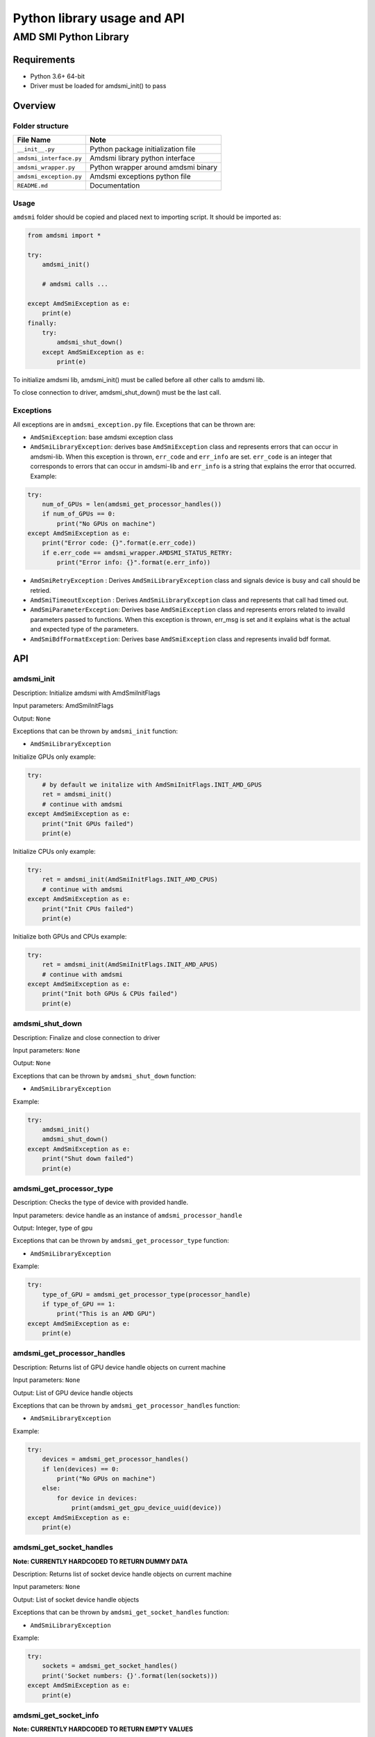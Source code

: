 .. metadata::
   :description: Explore AMD SMI's Python library. Learn about its API and basic usage.
   :keywords: command, line, interface, tool

****************************
Python library usage and API
****************************

AMD SMI Python Library
======================

Requirements
------------

-  Python 3.6+ 64-bit
-  Driver must be loaded for amdsmi_init() to pass

Overview
--------

Folder structure
~~~~~~~~~~~~~~~~

======================= ===================================
File Name               Note
======================= ===================================
``__init__.py``         Python package initialization file
``amdsmi_interface.py`` Amdsmi library python interface
``amdsmi_wrapper.py``   Python wrapper around amdsmi binary
``amdsmi_exception.py`` Amdsmi exceptions python file
``README.md``           Documentation
======================= ===================================

Usage
~~~~~

``amdsmi`` folder should be copied and placed next to importing script.
It should be imported as:

.. code:: python

   from amdsmi import *

   try:
       amdsmi_init()

       # amdsmi calls ...

   except AmdSmiException as e:
       print(e)
   finally:
       try:
           amdsmi_shut_down()
       except AmdSmiException as e:
           print(e)

To initialize amdsmi lib, amdsmi_init() must be called before all other
calls to amdsmi lib.

To close connection to driver, amdsmi_shut_down() must be the last call.

Exceptions
~~~~~~~~~~

All exceptions are in ``amdsmi_exception.py`` file. Exceptions that can
be thrown are:

-  ``AmdSmiException``: base amdsmi exception class
-  ``AmdSmiLibraryException``: derives base ``AmdSmiException`` class
   and represents errors that can occur in amdsmi-lib. When this
   exception is thrown, ``err_code`` and ``err_info`` are set.
   ``err_code`` is an integer that corresponds to errors that can occur
   in amdsmi-lib and ``err_info`` is a string that explains the error
   that occurred. Example:

.. code:: python

   try:
       num_of_GPUs = len(amdsmi_get_processor_handles())
       if num_of_GPUs == 0:
           print("No GPUs on machine")
   except AmdSmiException as e:
       print("Error code: {}".format(e.err_code))
       if e.err_code == amdsmi_wrapper.AMDSMI_STATUS_RETRY:
           print("Error info: {}".format(e.err_info))

-  ``AmdSmiRetryException`` : Derives ``AmdSmiLibraryException`` class
   and signals device is busy and call should be retried.
-  ``AmdSmiTimeoutException`` : Derives ``AmdSmiLibraryException`` class
   and represents that call had timed out.
-  ``AmdSmiParameterException``: Derives base ``AmdSmiException`` class
   and represents errors related to invaild parameters passed to
   functions. When this exception is thrown, err_msg is set and it
   explains what is the actual and expected type of the parameters.
-  ``AmdSmiBdfFormatException``: Derives base ``AmdSmiException`` class
   and represents invalid bdf format.

API
---

amdsmi_init
~~~~~~~~~~~

Description: Initialize amdsmi with AmdSmiInitFlags

Input parameters: AmdSmiInitFlags

Output: ``None``

Exceptions that can be thrown by ``amdsmi_init`` function:

-  ``AmdSmiLibraryException``

Initialize GPUs only example:

.. code:: python

   try:
       # by default we initalize with AmdSmiInitFlags.INIT_AMD_GPUS
       ret = amdsmi_init()
       # continue with amdsmi
   except AmdSmiException as e:
       print("Init GPUs failed")
       print(e)

Initialize CPUs only example:

.. code:: python

   try:
       ret = amdsmi_init(AmdSmiInitFlags.INIT_AMD_CPUS)
       # continue with amdsmi
   except AmdSmiException as e:
       print("Init CPUs failed")
       print(e)

Initialize both GPUs and CPUs example:

.. code:: python

   try:
       ret = amdsmi_init(AmdSmiInitFlags.INIT_AMD_APUS)
       # continue with amdsmi
   except AmdSmiException as e:
       print("Init both GPUs & CPUs failed")
       print(e)

amdsmi_shut_down
~~~~~~~~~~~~~~~~

Description: Finalize and close connection to driver

Input parameters: ``None``

Output: ``None``

Exceptions that can be thrown by ``amdsmi_shut_down`` function:

-  ``AmdSmiLibraryException``

Example:

.. code:: python

   try:
       amdsmi_init()
       amdsmi_shut_down()
   except AmdSmiException as e:
       print("Shut down failed")
       print(e)

amdsmi_get_processor_type
~~~~~~~~~~~~~~~~~~~~~~~~~

Description: Checks the type of device with provided handle.

Input parameters: device handle as an instance of
``amdsmi_processor_handle``

Output: Integer, type of gpu

Exceptions that can be thrown by ``amdsmi_get_processor_type`` function:

-  ``AmdSmiLibraryException``

Example:

.. code:: python

   try:
       type_of_GPU = amdsmi_get_processor_type(processor_handle)
       if type_of_GPU == 1:
           print("This is an AMD GPU")
   except AmdSmiException as e:
       print(e)

amdsmi_get_processor_handles
~~~~~~~~~~~~~~~~~~~~~~~~~~~~

Description: Returns list of GPU device handle objects on current
machine

Input parameters: ``None``

Output: List of GPU device handle objects

Exceptions that can be thrown by ``amdsmi_get_processor_handles``
function:

-  ``AmdSmiLibraryException``

Example:

.. code:: python

   try:
       devices = amdsmi_get_processor_handles()
       if len(devices) == 0:
           print("No GPUs on machine")
       else:
           for device in devices:
               print(amdsmi_get_gpu_device_uuid(device))
   except AmdSmiException as e:
       print(e)

amdsmi_get_socket_handles
~~~~~~~~~~~~~~~~~~~~~~~~~

**Note: CURRENTLY HARDCODED TO RETURN DUMMY DATA**

Description: Returns list of socket device handle objects on current
machine

Input parameters: ``None``

Output: List of socket device handle objects

Exceptions that can be thrown by ``amdsmi_get_socket_handles`` function:

-  ``AmdSmiLibraryException``

Example:

.. code:: python

   try:
       sockets = amdsmi_get_socket_handles()
       print('Socket numbers: {}'.format(len(sockets)))
   except AmdSmiException as e:
       print(e)

amdsmi_get_socket_info
~~~~~~~~~~~~~~~~~~~~~~

**Note: CURRENTLY HARDCODED TO RETURN EMPTY VALUES**

Description: Return socket name

Input parameters: ``socket_handle`` socket handle

Output: Socket name

Exceptions that can be thrown by ``amdsmi_get_socket_info`` function:

-  ``AmdSmiLibraryException``

Example:

.. code:: python

   try:
       socket_handles = amdsmi_get_socket_handles()
       if len(socket_handles) == 0:
           print("No sockets on machine")
       else:
           for socket in socket_handles:
               print(amdsmi_get_socket_info(socket))
   except AmdSmiException as e:
       print(e)

amdsmi_get_processor_handle_from_bdf
~~~~~~~~~~~~~~~~~~~~~~~~~~~~~~~~~~~~

Description: Returns device handle from the given BDF

Input parameters: bdf string in form of either
``<domain>:<bus>:<device>.<function>`` or ``<bus>:<device>.<function>``
in hexcode format. Where:

-  ``<domain>`` is 4 hex digits long from 0000-FFFF interval
-  ``<bus>`` is 2 hex digits long from 00-FF interval
-  ``<device>`` is 2 hex digits long from 00-1F interval
-  ``<function>`` is 1 hex digit long from 0-7 interval

Output: device handle object

Exceptions that can be thrown by
``amdsmi_get_processor_handle_from_bdf`` function:

-  ``AmdSmiLibraryException``
-  ``AmdSmiBdfFormatException``

Example:

.. code:: python

   try:
       device = amdsmi_get_processor_handle_from_bdf("0000:23:00.0")
       print(amdsmi_get_gpu_device_uuid(device))
   except AmdSmiException as e:
       print(e)

amdsmi_get_gpu_device_bdf
~~~~~~~~~~~~~~~~~~~~~~~~~

Description: Returns BDF of the given device

Input parameters:

-  ``processor_handle`` dev for which to query

Output: BDF string in form of ``<domain>:<bus>:<device>.<function>`` in
hexcode format. Where:

-  ``<domain>`` is 4 hex digits long from 0000-FFFF interval
-  ``<bus>`` is 2 hex digits long from 00-FF interval
-  ``<device>`` is 2 hex digits long from 00-1F interval
-  ``<function>`` is 1 hex digit long from 0-7 interval

Exceptions that can be thrown by ``amdsmi_get_gpu_device_bdf`` function:

-  ``AmdSmiParameterException``
-  ``AmdSmiLibraryException``

Example:

.. code:: python

   try:
       device = amdsmi_get_processor_handles()[0]
       print("Device's bdf:", amdsmi_get_gpu_device_bdf(device))
   except AmdSmiException as e:
       print(e)

amdsmi_get_gpu_device_uuid
~~~~~~~~~~~~~~~~~~~~~~~~~~

Description: Returns the UUID of the device

Input parameters:

-  ``processor_handle`` dev for which to query

Output: UUID string unique to the device

Exceptions that can be thrown by ``amdsmi_get_gpu_device_uuid``
function:

-  ``AmdSmiParameterException``
-  ``AmdSmiLibraryException``

Example:

.. code:: python

   try:
       device = amdsmi_get_processor_handles()[0]
       print("Device UUID: ", amdsmi_get_gpu_device_uuid(device))
   except AmdSmiException as e:
       print(e)

amdsmi_get_gpu_driver_info
~~~~~~~~~~~~~~~~~~~~~~~~~~

Description: Returns the info of the driver

Input parameters:

-  ``processor_handle`` dev for which to query

Output: Dictionary with fields

================== ==============
Field              Content
================== ==============
``driver_name``    driver name
``driver_version`` driver_version
``driver_date``    driver_date
================== ==============

Exceptions that can be thrown by ``amdsmi_get_gpu_driver_info``
function:

-  ``AmdSmiParameterException``
-  ``AmdSmiLibraryException``

Example:

.. code:: python

   try:
       device = amdsmi_get_processor_handles()[0]
       print("Driver info: ", amdsmi_get_gpu_driver_info(device))
   except AmdSmiException as e:
       print(e)

amdsmi_get_gpu_asic_info
~~~~~~~~~~~~~~~~~~~~~~~~

Description: Returns asic information for the given GPU

Input parameters:

-  ``processor_handle`` device which to query

Output: Dictionary with fields

=============== ===========
Field           Content
=============== ===========
``market_name`` market name
``vendor_id``   vendor id
``vendor_name`` vendor name
``device_id``   device id
``rev_id``      revision id
``asic_serial`` asic serial
``oam_id``      oam id
=============== ===========

Exceptions that can be thrown by ``amdsmi_get_gpu_asic_info`` function:

-  ``AmdSmiLibraryException``
-  ``AmdSmiRetryException``
-  ``AmdSmiParameterException``

Example:

.. code:: python

   try:
       devices = amdsmi_get_processor_handles()
       if len(devices) == 0:
           print("No GPUs on machine")
       else:
           for device in devices:
               asic_info = amdsmi_get_gpu_asic_info(device)
               print(asic_info['market_name'])
               print(hex(asic_info['vendor_id']))
               print(asic_info['vendor_name'])
               print(hex(asic_info['device_id']))
               print(hex(asic_info['rev_id']))
               print(asic_info['asic_serial'])
               print(asic_info['oam_id'])
   except AmdSmiException as e:
       print(e)

amdsmi_get_power_cap_info
~~~~~~~~~~~~~~~~~~~~~~~~~

Description: Returns dictionary of power capabilities as currently
configured on the given GPU. It is not supported on virtual machine
guest

Input parameters:

-  ``processor_handle`` device which to query

Output: Dictionary with fields

===================== =================================== =====
Field                 Description                         Units
===================== =================================== =====
``power_cap``         power capability                    uW
``dpm_cap``           dynamic power management capability MHz
``default_power_cap`` default power capability            uW
``min_power_cap``     min power capability                uW
``max_power_cap``     max power capability                uW
===================== =================================== =====

Exceptions that can be thrown by ``amdsmi_get_power_cap_info`` function:

-  ``AmdSmiLibraryException``
-  ``AmdSmiRetryException``
-  ``AmdSmiParameterException``

Example:

.. code:: python

   try:
       devices = amdsmi_get_processor_handles()
       if len(devices) == 0:
           print("No GPUs on machine")
       else:
           for device in devices:
               power_info = amdsmi_get_power_cap_info(device)
               print(power_info['power_cap'])
               print(power_info['dpm_cap'])
               print(power_info['default_power_cap'])
               print(power_info['min_power_cap'])
               print(power_info['max_power_cap'])
   except AmdSmiException as e:
       print(e)

amdsmi_get_gpu_vram_info
~~~~~~~~~~~~~~~~~~~~~~~~

Description: Returns dictionary of vram information for the given GPU.

Input parameters:

-  ``processor_handle`` device which to query

Output: Dictionary with fields

=============== ===============
Field           Description
=============== ===============
``vram_type``   vram type
``vram_vendor`` vram vendor
``vram_size``   vram size in mb
=============== ===============

Exceptions that can be thrown by ``amdsmi_get_gpu_vram_info`` function:

-  ``AmdSmiLibraryException``
-  ``AmdSmiRetryException``
-  ``AmdSmiParameterException``

Example:

.. code:: python

   try:
       devices = amdsmi_get_processor_handles()
       if len(devices) == 0:
           print("No GPUs on machine")
       else:
           for device in devices:
               vram_info = amdsmi_get_gpu_vram_info(device)
               print(vram_info['vram_type'])
               print(vram_info['vram_vendor'])
               print(vram_info['vram_size'])
   except AmdSmiException as e:
       print(e)

amdsmi_get_gpu_cache_info
~~~~~~~~~~~~~~~~~~~~~~~~~

Description: Returns a list of dictionaries containing cache information
for the given GPU.

Input parameters:

-  ``processor_handle`` device which to query

Output: List of Dictionaries containing cache information following the
schema below: Schema:

.. code:: json

   {
       cache_properties:
           {
               "type" : "array",
               "items" : {"type" : "string"}
           },
       cache_size: {"type" : "number"},
       cache_level: {"type" : "number"},
       max_num_cu_shared: {"type" : "number"},
       num_cache_instance: {"type" : "number"}
   }

+-----------------------------------+-----------------------------------+
| Field                             | Description                       |
+===================================+===================================+
| ``cache_properties``              | list of up to 4 cache property    |
|                                   | type strings. Ex. data            |
|                                   | (“DATA_CACHE”), instruction       |
|                                   | (“INST_CACHE”), CPU               |
|                                   | (“CPU_CACHE”), or SIMD            |
|                                   | (“SIMD_CACHE”).                   |
+-----------------------------------+-----------------------------------+
| ``cache_size``                    | size of cache in KB               |
+-----------------------------------+-----------------------------------+
| ``cache_level``                   | level of cache                    |
+-----------------------------------+-----------------------------------+
| ``max_num_cu_shared``             | max number of compute units       |
|                                   | shared                            |
+-----------------------------------+-----------------------------------+
| ``num_cache_instance``            | number of cache instances         |
+-----------------------------------+-----------------------------------+

Exceptions that can be thrown by ``amdsmi_get_gpu_cache_info`` function:

-  ``AmdSmiLibraryException``
-  ``AmdSmiRetryException``
-  ``AmdSmiParameterException``

Example:

.. code:: python

   try:
       devices = amdsmi_get_processor_handles()
       if len(devices) == 0:
           print("No GPUs on machine")
       else:
           for device in devices:
               cache_info = amdsmi_get_gpu_cache_info(device)
               for cache_index, cache_values in cache_info.items():
                   print(cache_values['cache_properties'])
                   print(cache_values['cache_size'])
                   print(cache_values['cache_level'])
                   print(cache_values['max_num_cu_shared'])
                   print(cache_values['num_cache_instance'])
   except AmdSmiException as e:
       print(e)

amdsmi_get_gpu_vbios_info
~~~~~~~~~~~~~~~~~~~~~~~~~

Description: Returns the static information for the VBIOS on the device.

Input parameters:

-  ``processor_handle`` device which to query

Output: Dictionary with fields

=============== ====================
Field           Description
=============== ====================
``name``        vbios name
``build_date``  vbios build date
``part_number`` vbios part number
``version``     vbios version string
=============== ====================

Exceptions that can be thrown by ``amdsmi_get_gpu_vbios_info`` function:

-  ``AmdSmiLibraryException``
-  ``AmdSmiRetryException``
-  ``AmdSmiParameterException``

Example:

.. code:: python

   try:
       devices = amdsmi_get_processor_handles()
       if len(devices) == 0:
           print("No GPUs on machine")
       else:
           for device in devices:
               vbios_info = amdsmi_get_gpu_vbios_info(device)
               print(vbios_info['name'])
               print(vbios_info['build_date'])
               print(vbios_info['part_number'])
               print(vbios_info['version'])
   except AmdSmiException as e:
       print(e)

amdsmi_get_fw_info
~~~~~~~~~~~~~~~~~~

Description: Returns GPU firmware related information.

Input parameters:

-  ``processor_handle`` device which to query

Output: Dictionary with fields

+-----------------------------------+-----------------------------------+
| Field                             | Description                       |
+===================================+===================================+
| ``fw_list``                       | List of dictionaries that contain |
|                                   | information about a certain       |
|                                   | firmware block                    |
+-----------------------------------+-----------------------------------+

Exceptions that can be thrown by ``amdsmi_get_fw_info`` function:

-  ``AmdSmiLibraryException``
-  ``AmdSmiRetryException``
-  ``AmdSmiParameterException``

Example:

.. code:: python

   try:
       devices = amdsmi_get_processor_handles()
       if len(devices) == 0:
           print("No GPUs on machine")
       else:
           for device in devices:
               firmware_list = amdsmi_get_fw_info(device)['fw_list']
               for firmware_block in firmware_list:
                   print(firmware_block['fw_name'])
                   # String formated hex or decimal value ie: 21.00.00.AC or 130
                   print(firmware_block['fw_version'])
   except AmdSmiException as e:
       print(e)

amdsmi_get_gpu_activity
~~~~~~~~~~~~~~~~~~~~~~~

Description: Returns the engine usage for the given GPU. It is not
supported on virtual machine guest

Input parameters:

-  ``processor_handle`` device which to query

Output: Dictionary of activites to their respective usage percentage or
‘N/A’ if not supported

+-----------------------------------+-----------------------------------+
| Field                             | Description                       |
+===================================+===================================+
| ``gfx_activity``                  | graphics engine usage percentage  |
|                                   | (0 - 100)                         |
+-----------------------------------+-----------------------------------+
| ``umc_activity``                  | memory engine usage percentage (0 |
|                                   | - 100)                            |
+-----------------------------------+-----------------------------------+
| ``mm_activity``                   | average multimedia engine usages  |
|                                   | in percentage (0 - 100)           |
+-----------------------------------+-----------------------------------+

Exceptions that can be thrown by ``amdsmi_get_gpu_activity`` function:

-  ``AmdSmiLibraryException``
-  ``AmdSmiRetryException``
-  ``AmdSmiParameterException``

Example:

.. code:: python

   try:
       devices = amdsmi_get_processor_handles()
       if len(devices) == 0:
           print("No GPUs on machine")
       else:
           for device in devices:
               engine_usage = amdsmi_get_gpu_activity(device)
               print(engine_usage['gfx_activity'])
               print(engine_usage['umc_activity'])
               print(engine_usage['mm_activity'])
   except AmdSmiException as e:
       print(e)

amdsmi_get_power_info
~~~~~~~~~~~~~~~~~~~~~

Description: Returns the current power and voltage for the given GPU. It
is not supported on virtual machine guest

Input parameters:

-  ``processor_handle`` device which to query

Output: Dictionary with fields

======================== ====================
Field                    Description
======================== ====================
``current_socket_power`` current socket power
``average_socket_power`` average socket power
``gfx_voltage``          voltage gfx
``soc_voltage``          voltage soc
``mem_voltage``          voltage mem
``power_limit``          power limit
======================== ====================

Exceptions that can be thrown by ``amdsmi_get_power_info`` function:

-  ``AmdSmiLibraryException``
-  ``AmdSmiRetryException``
-  ``AmdSmiParameterException``

Example:

.. code:: python

   try:
       devices = amdsmi_get_processor_handles()
       if len(devices) == 0:
           print("No GPUs on machine")
       else:
           for device in devices:
               power_measure = amdsmi_get_power_info(device)
               print(power_measure['current_socket_power'])
               print(power_measure['average_socket_power'])
               print(power_measure['gfx_voltage'])
               print(power_measure['soc_voltage'])
               print(power_measure['mem_voltage'])
               print(power_measure['power_limit'])
   except AmdSmiException as e:
       print(e)

amdsmi_get_gpu_vram_usage
~~~~~~~~~~~~~~~~~~~~~~~~~

Description: Returns total VRAM and VRAM in use

Input parameters:

-  ``processor_handle`` device which to query

Output: Dictionary with fields

============== =====================
Field          Description
============== =====================
``vram_total`` VRAM total
``vram_used``  VRAM currently in use
============== =====================

Exceptions that can be thrown by ``amdsmi_get_gpu_vram_usage`` function:

-  ``AmdSmiLibraryException``
-  ``AmdSmiRetryException``
-  ``AmdSmiParameterException``

Example:

.. code:: python

   try:
       devices = amdsmi_get_processor_handles()
       if len(devices) == 0:
           print("No GPUs on machine")
       else:
           for device in devices:
               vram_usage = amdsmi_get_gpu_vram_usage(device)
               print(vram_usage['vram_used'])
               print(vram_usage['vram_total'])
   except AmdSmiException as e:
       print(e)

amdsmi_get_clock_info
~~~~~~~~~~~~~~~~~~~~~

Description: Returns the clock measure for the given GPU. It is not
supported on virtual machine guest

Input parameters:

-  ``processor_handle`` device which to query
-  ``clock_type`` one of ``AmdSmiClkType`` enum values:

========= ================
Field     Description
========= ================
``SYS``   SYS clock type
``GFX``   GFX clock type
``DF``    DF clock type
``DCEF``  DCEF clock type
``SOC``   SOC clock type
``MEM``   MEM clock type
``PCIE``  PCIE clock type
``VCLK0`` VCLK0 clock type
``VCLK1`` VCLK1 clock type
``DCLK0`` DCLK0 clock type
``DCLK1`` DCLK1 clock type
========= ================

Output: Dictionary with fields

================== =======================================
Field              Description
================== =======================================
``clk``            Current clock for given clock type
``min_clk``        Minimum clock for given clock type
``max_clk``        Maximum clock for given clock type
``clk_locked``     flag only supported on GFX clock domain
``clk_deep_sleep`` clock deep sleep mode flag
================== =======================================

Exceptions that can be thrown by ``amdsmi_get_clock_info`` function:

-  ``AmdSmiLibraryException``
-  ``AmdSmiRetryException``
-  ``AmdSmiParameterException``

Example:

.. code:: python

   try:
       devices = amdsmi_get_processor_handles()
       if len(devices) == 0:
           print("No GPUs on machine")
       else:
           for device in devices:
               clock_measure = amdsmi_get_clock_info(device, AmdSmiClkType.GFX)
               print(clock_measure['clk'])
               print(clock_measure['min_clk'])
               print(clock_measure['max_clk'])
               print(clock_measure['clk_locked'])
               print(clock_measure['clk_deep_sleep'])
   except AmdSmiException as e:
       print(e)

amdsmi_get_pcie_info
~~~~~~~~~~~~~~~~~~~~

Description: Returns the pcie metric and static information for the
given GPU. For accurate PCIe Bandwidth measurements it is recommended to
use this function once per 1000ms It is not supported on virtual machine
guest

Input parameters:

-  ``processor_handle`` device which to query

Output: Dictionary with 2 fields ``pcie_static`` and ``pcie_metric``

+-----------------------------------+-----------------------------------+
| Fields                            | Description                       |
+===================================+===================================+
| ``pcie_static``                   |                                   |
+-----------------------------------+-----------------------------------+
| ``pcie_metric``                   |                                   |
+-----------------------------------+-----------------------------------+

Exceptions that can be thrown by ``amdsmi_get_pcie_info`` function:

-  ``AmdSmiLibraryException``
-  ``AmdSmiRetryException``
-  ``AmdSmiParameterException``

Example:

.. code:: python

   try:
       devices = amdsmi_get_processor_handles()
       if len(devices) == 0:
           print("No GPUs on machine")
       else:
           for device in devices:
               pcie_info = amdsmi_get_pcie_info(device)
               print(pcie_info["pcie_static"])
               print(pcie_info["pcie_metric"])
   except AmdSmiException as e:
       print(e)

amdsmi_get_gpu_bad_page_info
~~~~~~~~~~~~~~~~~~~~~~~~~~~~

Description: Returns bad page info for the given GPU. It is not
supported on virtual machine guest

Input parameters:

-  ``processor_handle`` device which to query

Output: List consisting of dictionaries with fields for each bad page
found; can be an empty list

================ ===================
Field            Description
================ ===================
``value``        Value of page
``page_address`` Address of bad page
``page_size``    Size of bad page
``status``       Status of bad page
================ ===================

Exceptions that can be thrown by ``amdsmi_get_gpu_bad_page_info``
function:

-  ``AmdSmiLibraryException``
-  ``AmdSmiRetryException``
-  ``AmdSmiParameterException``

Example:

.. code:: python

   try:
       devices = amdsmi_get_processor_handles()
       if len(devices) == 0:
           print("No GPUs on machine")
       else:
           for device in devices:
               bad_page_info = amdsmi_get_gpu_bad_page_info(device)
               if not bad_page_info: # Can be empty list
                   print("No bad pages found")
                   continue
               for bad_page in bad_page_info:
                   print(bad_page["value"])
                   print(bad_page["page_address"])
                   print(bad_page["page_size"])
                   print(bad_page["status"])
   except AmdSmiException as e:
       print(e)

amdsmi_get_gpu_memory_reserved_pages
~~~~~~~~~~~~~~~~~~~~~~~~~~~~~~~~~~~~

Description: Returns reserved memory page info for the given GPU. It is
not supported on virtual machine guest

Input parameters:

-  ``processor_handle`` device which to query

Output: List consisting of dictionaries with fields for each reserved
memory page found; can be an empty list

================ ===============================
Field            Description
================ ===============================
``value``        Value of memory reserved page
``page_address`` Address of memory reserved page
``page_size``    Size of memory reserved page
``status``       Status of memory reserved page
================ ===============================

Exceptions that can be thrown by
``amdsmi_get_gpu_memory_reserved_pages`` function:

-  ``AmdSmiLibraryException``
-  ``AmdSmiRetryException``
-  ``AmdSmiParameterException``

Example:

.. code:: python

   try:
       devices = amdsmi_get_processor_handles()
       if len(devices) == 0:
           print("No GPUs on machine")
       else:
           for device in devices:
               reserved_memory_page_info = amdsmi_get_gpu_memory_reserved_pages(device)
               if not reserved_memory_page_info: # Can be empty list
                   print("No memory reserved pages found")
                   continue
               for reserved_memory_page in reserved_memory_page_info:
                   print(reserved_memory_page["value"])
                   print(reserved_memory_page["page_address"])
                   print(reserved_memory_page["page_size"])
                   print(reserved_memory_page["status"])
   except AmdSmiException as e:
       print(e)

amdsmi_get_gpu_process_list
~~~~~~~~~~~~~~~~~~~~~~~~~~~

Description: Returns the list of processes running on the target GPU;
Requires root level access to display root process names; otherwise will
return “N/A”

Input parameters:

-  ``processor_handle`` device which to query

Output: List of Dictionaries with the corresponding fields; empty list
if no running process are detected

+-----------------------------------+-----------------------------------+
| Field                             | Description                       |
+===================================+===================================+
| ``name``                          | Name of process. If user does not |
|                                   | have permission this will be      |
|                                   | “N/A”                             |
+-----------------------------------+-----------------------------------+
| ``pid``                           | Process ID                        |
+-----------------------------------+-----------------------------------+
| ``mem``                           | Process memory usage              |
+-----------------------------------+-----------------------------------+
| ``engine_usage``                  |                                   |
+-----------------------------------+-----------------------------------+
| ``memory_usage``                  |                                   |
+-----------------------------------+-----------------------------------+

Exceptions that can be thrown by ``amdsmi_get_gpu_process_list``
function:

-  ``AmdSmiLibraryException``
-  ``AmdSmiRetryException``
-  ``AmdSmiParameterException``

Example:

.. code:: python

   try:
       devices = amdsmi_get_processor_handles()
       if len(devices) == 0:
           print("No GPUs on machine")
       else:
           for device in devices:
               processes = amdsmi_get_gpu_process_list(device)
               if len(processes) == 0:
                   print("No processes running on this GPU")
               else:
                   for process in processes:
                       print(process)
   except AmdSmiException as e:
       print(e)

amdsmi_get_gpu_total_ecc_count
~~~~~~~~~~~~~~~~~~~~~~~~~~~~~~

Description: Returns the ECC error count for the given GPU. It is not
supported on virtual machine guest

Input parameters:

-  ``processor_handle`` device which to query

Output: Dictionary with fields

======================= =============================
Field                   Description
======================= =============================
``correctable_count``   Correctable ECC error count
``uncorrectable_count`` Uncorrectable ECC error count
``deferred_count``      Deferred ECC error count
======================= =============================

Exceptions that can be thrown by ``amdsmi_get_gpu_total_ecc_count``
function:

-  ``AmdSmiLibraryException``
-  ``AmdSmiRetryException``
-  ``AmdSmiParameterException``

Example:

.. code:: python

   try:
       devices = amdsmi_get_processor_handles()
       if len(devices) == 0:
           print("No GPUs on machine")
       else:
           for device in devices:
               ecc_error_count = amdsmi_get_gpu_total_ecc_count(device)
               print(ecc_error_count["correctable_count"])
               print(ecc_error_count["uncorrectable_count"])
   except AmdSmiException as e:
       print(e)

amdsmi_get_gpu_board_info
~~~~~~~~~~~~~~~~~~~~~~~~~

Description: Returns board info for the given GPU

Input parameters:

-  ``processor_handle`` device which to query

Output: Dictionary with fields correctable and uncorrectable

===================== ===================
Field                 Description
===================== ===================
``model_number``      Board serial number
``product_serial``    Product serial
``fru_id``            FRU ID
``product_name``      Product name
``manufacturer_name`` Manufacturer name
===================== ===================

Exceptions that can be thrown by ``amdsmi_get_gpu_board_info`` function:

-  ``AmdSmiLibraryException``
-  ``AmdSmiRetryException``
-  ``AmdSmiParameterException``

Example:

.. code:: python

   try:
       device = amdsmi_get_processor_handle_from_bdf("0000:23.00.0")
       board_info = amdsmi_get_gpu_board_info(device)
       print(board_info["model_number"])
       print(board_info["product_serial"])
       print(board_info["fru_id"])
       print(board_info["product_name"])
       print(board_info["manufacturer_name"])
   except AmdSmiException as e:
       print(e)

amdsmi_get_gpu_ras_feature_info
~~~~~~~~~~~~~~~~~~~~~~~~~~~~~~~

Description: Returns RAS version and schema information It is not
supported on virtual machine guest

Input parameters:

-  ``processor_handle`` device which to query

Output: List containing dictionaries with fields

===================== =================
Field                 Description
===================== =================
``eeprom_version``    eeprom version
``parity_schema``     parity schema
``single_bit_schema`` single bit schema
``double_bit_schema`` double bit schema
``poison_schema``     poison schema
===================== =================

Exceptions that can be thrown by ``amdsmi_get_gpu_ras_feature_info``
function:

-  ``AmdSmiLibraryException``
-  ``AmdSmiRetryException``
-  ``AmdSmiParameterException``

Example:

.. code:: python

   try:
       devices = amdsmi_get_processor_handles()
       if len(devices) == 0:
           print("No GPUs on machine")
       else:
           for device in devices:
               ras_info = amdsmi_get_gpu_ras_feature_info(device)
               print(ras_info)
   except AmdSmiException as e:
       print(e)

amdsmi_get_gpu_ras_block_features_enabled
~~~~~~~~~~~~~~~~~~~~~~~~~~~~~~~~~~~~~~~~~

Description: Returns status of each RAS block for the given GPU. It is
not supported on virtual machine guest

Input parameters:

-  ``processor_handle`` device which to query

Output: List containing dictionaries with fields for each RAS block

========== ================
Field      Description
========== ================
``block``  RAS block
``status`` RAS block status
========== ================

Exceptions that can be thrown by
``amdsmi_get_gpu_ras_block_features_enabled`` function:

-  ``AmdSmiLibraryException``
-  ``AmdSmiRetryException``
-  ``AmdSmiParameterException``

Example:

.. code:: python

   try:
       devices = amdsmi_get_processor_handles()
       if len(devices) == 0:
           print("No GPUs on machine")
       else:
           for device in devices:
               ras_block_features = amdsmi_get_gpu_ras_block_features_enabled(device)
               print(ras_block_features)
   except AmdSmiException as e:
       print(e)

AmdSmiEventReader class
~~~~~~~~~~~~~~~~~~~~~~~

Description: Providing methods for event monitoring. This is context
manager class. Can be used with ``with`` statement for automatic
cleanup.

Methods:

Constructor
^^^^^^^^^^^

Description: Allocates a new event reader notifier to monitor different
types of events for the given GPU

Input parameters:

-  ``processor_handle`` device handle corresponding to the device on
   which to listen for events
-  ``event_types`` list of event types from AmdSmiEvtNotificationType
   enum. Specifying which events to collect for the given device.

==================== ================
Event Type           Description
==================== ================
``VMFAULT``          VM page fault
``THERMAL_THROTTLE`` thermal throttle
``GPU_PRE_RESET``    gpu pre reset
``GPU_POST_RESET``   gpu post reset
``RING_HANG``        ring hang event
==================== ================

read
^^^^

Description: Reads events on the given device. When event is caught,
device handle, message and event type are returned. Reading events stops
when timestamp passes without event reading.

Input parameters:

-  ``timestamp`` number of milliseconds to wait for an event to occur.
   If event does not happen monitoring is finished
-  ``num_elem`` number of events. This is optional parameter. Default
   value is 10.

stop
^^^^

Description: Any resources used by event notification for the the given
device will be freed with this function. This can be used explicitly or
automatically using ``with`` statement, like in the examples below. This
should be called either manually or automatically for every created
AmdSmiEventReader object.

Input parameters: ``None``

Example with manual cleanup of AmdSmiEventReader:

.. code:: python

   try:
       devices = amdsmi_get_processor_handles()
       if len(devices) == 0:
           print("No GPUs on machine")
       else:
           event = AmdSmiEventReader(device[0], AmdSmiEvtNotificationType.GPU_PRE_RESET, AmdSmiEvtNotificationType.GPU_POST_RESET)
           event.read(10000)
   except AmdSmiException as e:
       print(e)
   finally:
       event.stop()

Example with automatic cleanup using ``with`` statement:

.. code:: python

   try:
       devices = amdsmi_get_processor_handles()
       if len(devices) == 0:
           print("No GPUs on machine")
       else:
           with AmdSmiEventReader(device[0], AmdSmiEvtNotificationType.GPU_PRE_RESET, AmdSmiEvtNotificationType.GPU_POST_RESET) as event:
               event.read(10000)
   except AmdSmiException as e:
       print(e)

amdsmi_set_gpu_pci_bandwidth
~~~~~~~~~~~~~~~~~~~~~~~~~~~~

Description: Control the set of allowed PCIe bandwidths that can be used
It is not supported on virtual machine guest

Input parameters:

-  ``processor_handle`` handle for the given device
-  ``bw_bitmask`` A bitmask indicating the indices of the bandwidths
   that are to be enabled (1) and disabled (0)

Output: None

Exceptions that can be thrown by ``amdsmi_set_gpu_pci_bandwidth``
function:

-  ``AmdSmiLibraryException``
-  ``AmdSmiRetryException``
-  ``AmdSmiParameterException``

Example:

.. code:: python

   try:
       devices = amdsmi_get_processor_handles()
       if len(devices) == 0:
           print("No GPUs on machine")
       else:
           for device in devices:
               amdsmi_set_gpu_pci_bandwidth(device, 0)
   except AmdSmiException as e:
       print(e)

amdsmi_set_power_cap
~~~~~~~~~~~~~~~~~~~~

Description: Set the power cap value. It is not supported on virtual
machine guest

Input parameters:

-  ``processor_handle`` handle for the given device
-  ``sensor_ind`` a 0-based sensor index. Normally, this will be 0. If a
   device has more than one sensor, it could be greater than 0
-  ``cap`` int that indicates the desired power cap, in microwatts

Output: None

Exceptions that can be thrown by ``amdsmi_set_power_cap`` function:

-  ``AmdSmiLibraryException``
-  ``AmdSmiRetryException``
-  ``AmdSmiParameterException``

Example:

.. code:: python

   try:
       devices = amdsmi_get_processor_handles()
       if len(devices) == 0:
           print("No GPUs on machine")
       else:
           for device in devices:
               power_cap = 250 * 1000000
                amdsmi_set_power_cap(device, 0, power_cap)
   except AmdSmiException as e:
       print(e)

amdsmi_set_gpu_power_profile
~~~~~~~~~~~~~~~~~~~~~~~~~~~~

Description: Set the power profile. It is not supported on virtual
machine guest

Input parameters:

-  ``processor_handle`` handle for the given device
-  ``reserved`` Not currently used, set to 0
-  ``profile`` a amdsmi_power_profile_preset_masks_t that hold the mask
   of the desired new power profile

Output: None

Exceptions that can be thrown by ``amdsmi_set_gpu_power_profile``
function:

-  ``AmdSmiLibraryException``
-  ``AmdSmiRetryException``
-  ``AmdSmiParameterException``

Example:

.. code:: python

   try:
       devices = amdsmi_get_processor_handles()
       if len(devices) == 0:
           print("No GPUs on machine")
       else:
           for device in devices:
               profile = ...
                amdsmi_set_gpu_power_profile(device, 0, profile)
   except AmdSmiException as e:
       print(e)

amdsmi_set_gpu_clk_range
~~~~~~~~~~~~~~~~~~~~~~~~

Description: This function sets the clock range information. It is not
supported on virtual machine guest

Input parameters:

-  ``processor_handle`` handle for the given device
-  ``min_clk_value`` minimum clock value for desired clock range
-  ``max_clk_value`` maximum clock value for desired clock range
-  ``clk_type``\ AMDSMI_CLK_TYPE_SYS \| AMDSMI_CLK_TYPE_MEM range type

Output: None

Exceptions that can be thrown by ``amdsmi_set_gpu_clk_range`` function:

-  ``AmdSmiLibraryException``
-  ``AmdSmiRetryException``
-  ``AmdSmiParameterException``

Example:

.. code:: python

   try:
       devices = amdsmi_get_processor_handles()
       if len(devices) == 0:
           print("No GPUs on machine")
       else:
           for device in devices:
               amdsmi_set_gpu_clk_range(device, 0, 1000, AmdSmiClkType.AMDSMI_CLK_TYPE_SYS)
   except AmdSmiException as e:
       print(e)

amdsmi_get_gpu_bdf_id
~~~~~~~~~~~~~~~~~~~~~

Description: Get the unique PCI device identifier associated for a
device

Input parameters:

-  ``processor_handle`` device which to query

Output: device bdf The format of bdfid will be as follows:

BDFID = ((DOMAIN & 0xffffffff) << 32) \| ((BUS & 0xff) << 8) \| ((DEVICE
& 0x1f) <<3 ) \| (FUNCTION & 0x7)

======== =======
Name     Field
======== =======
Domain   [64:32]
Reserved [31:16]
Bus      [15: 8]
Device   [ 7: 3]
Function [ 2: 0]
======== =======

Exceptions that can be thrown by ``amdsmi_get_gpu_bdf_id`` function:

-  ``AmdSmiLibraryException``
-  ``AmdSmiRetryException``
-  ``AmdSmiParameterException``

Example:

.. code:: python

   try:
       devices = amdsmi_get_processor_handles()
       if len(devices) == 0:
           print("No GPUs on machine")
       else:
           for device in devices:
               bdfid = amdsmi_get_gpu_bdf_id(device)
               print(bdfid)
   except AmdSmiException as e:
       print(e)

amdsmi_get_gpu_pci_bandwidth
~~~~~~~~~~~~~~~~~~~~~~~~~~~~

Description: Get the list of possible PCIe bandwidths that are
available. It is not supported on virtual machine guest

Input parameters:

-  ``processor_handle`` device which to query

Output: Dictionary with the possible T/s values and associated number of
lanes

================= ========================
Field             Content
================= ========================
``transfer_rate`` transfer_rate dictionary
``lanes``         lanes
================= ========================

transfer_rate dictionary

================= =================
Field             Content
================= =================
``num_supported`` num_supported
``current``       current
``frequency``     list of frequency
================= =================

Exceptions that can be thrown by ``amdsmi_get_gpu_pci_bandwidth``
function:

-  ``AmdSmiLibraryException``
-  ``AmdSmiRetryException``
-  ``AmdSmiParameterException``

Example:

.. code:: python

   try:
       devices = amdsmi_get_processor_handles()
       if len(devices) == 0:
           print("No GPUs on machine")
       else:
           for device in devices:
               bandwidth = amdsmi_get_gpu_pci_bandwidth(device)
               print(bandwidth)
   except AmdSmiException as e:
       print(e)

amdsmi_get_gpu_pci_throughput
~~~~~~~~~~~~~~~~~~~~~~~~~~~~~

Description: Get PCIe traffic information. It is not supported on
virtual machine guest

Input parameters:

-  ``processor_handle`` device which to query

Output: Dictionary with the fields

============== ================================
Field          Content
============== ================================
``sent``       number of bytes sent in 1 second
``received``   the number of bytes received
``max_pkt_sz`` maximum packet size
============== ================================

Exceptions that can be thrown by ``amdsmi_get_gpu_pci_throughput``
function:

-  ``AmdSmiLibraryException``
-  ``AmdSmiRetryException``
-  ``AmdSmiParameterException``

Example:

.. code:: python

   try:
       devices = amdsmi_get_processor_handles()
       if len(devices) == 0:
           print("No GPUs on machine")
       else:
           for device in devices:
               pci = amdsmi_get_gpu_pci_throughput(device)
               print(pci)
   except AmdSmiException as e:
       print(e)

amdsmi_get_gpu_pci_replay_counter
~~~~~~~~~~~~~~~~~~~~~~~~~~~~~~~~~

Description: Get PCIe replay counter

Input parameters:

-  ``processor_handle`` device which to query

Output: counter value The sum of the NAK’s received and generated by the
GPU

Exceptions that can be thrown by ``amdsmi_get_gpu_pci_replay_counter``
function:

-  ``AmdSmiLibraryException``
-  ``AmdSmiRetryException``
-  ``AmdSmiParameterException``

Example:

.. code:: python

   try:
       devices = amdsmi_get_processor_handles()
       if len(devices) == 0:
           print("No GPUs on machine")
       else:
           for device in devices:
               counter =  amdsmi_get_gpu_pci_replay_counter(device)
               print(counter)
   except AmdSmiException as e:
       print(e)

amdsmi_get_gpu_topo_numa_affinity
~~~~~~~~~~~~~~~~~~~~~~~~~~~~~~~~~

Description: Get the NUMA node associated with a device

Input parameters:

-  ``processor_handle`` device which to query

Output: NUMA node value

Exceptions that can be thrown by ``amdsmi_get_gpu_topo_numa_affinity``
function:

-  ``AmdSmiLibraryException``
-  ``AmdSmiRetryException``
-  ``AmdSmiParameterException``

Example:

.. code:: python

   try:
       devices = amdsmi_get_processor_handles()
       if len(devices) == 0:
           print("No GPUs on machine")
       else:
           for device in devices:
               numa_node = amdsmi_get_gpu_topo_numa_affinity(device)
               print(numa_node)
   except AmdSmiException as e:
       print(e)

amdsmi_get_energy_count
~~~~~~~~~~~~~~~~~~~~~~~

Description: Get the energy accumulator counter information of the
device. energy_accumulator \* counter_resolution =
total_energy_consumption in micro-Joules It is not supported on virtual
machine guest

Input parameters:

-  ``processor_handle`` device which to query

Output: Dictionary with fields

+-----------------------------------+-----------------------------------+
| Field                             | Content                           |
+===================================+===================================+
| ``power``                         | counter for energy accumulation   |
|                                   | since last restart/gpu rest       |
|                                   | (Deprecating in 6.4)              |
+-----------------------------------+-----------------------------------+
| ``energy_accumulator``            | counter for energy accumulation   |
|                                   | since last restart/gpu rest       |
+-----------------------------------+-----------------------------------+
| ``counter_resolution``            | counter resolution                |
+-----------------------------------+-----------------------------------+
| ``timestamp``                     | timestamp                         |
+-----------------------------------+-----------------------------------+

Exceptions that can be thrown by ``amdsmi_get_energy_count`` function:

-  ``AmdSmiLibraryException``
-  ``AmdSmiRetryException``
-  ``AmdSmiParameterException``

Example:

.. code:: python

   try:
       devices = amdsmi_get_processor_handles()
       if len(devices) == 0:
           print("No GPUs on machine")
       else:
           for device in devices:
               energy_dict = amdsmi_get_energy_count(device)
               print(energy_dict)
   except AmdSmiException as e:
       print(e)

amdsmi_get_gpu_memory_total
~~~~~~~~~~~~~~~~~~~~~~~~~~~

Description: Get the total amount of memory that exists

Input parameters:

-  ``processor_handle`` device which to query
-  ``mem_type`` enum AmdSmiMemoryType

Output: total amount of memory

Exceptions that can be thrown by ``amdsmi_get_gpu_memory_total``
function:

-  ``AmdSmiLibraryException``
-  ``AmdSmiRetryException``
-  ``AmdSmiParameterException``

Example:

.. code:: python

   try:
       devices = amdsmi_get_processor_handles()
       if len(devices) == 0:
           print("No GPUs on machine")
       else:
           for device in devices:
               vram_memory_total = amdsmi_get_gpu_memory_total(device, amdsmi_interface.AmdSmiMemoryType.VRAM)
               print(vram_memory_total)
               vis_vram_memory_total = amdsmi_get_gpu_memory_total(device, amdsmi_interface.AmdSmiMemoryType.VIS_VRAM)
               print(vis_vram_memory_total)
               gtt_memory_total = amdsmi_get_gpu_memory_total(device, amdsmi_interface.AmdSmiMemoryType.GTT)
               print(gtt_memory_total)
   except AmdSmiException as e:
       print(e)

amdsmi_set_gpu_od_clk_info
~~~~~~~~~~~~~~~~~~~~~~~~~~

Description: This function sets the clock frequency information. It is
not supported on virtual machine guest

Input parameters:

-  ``processor_handle`` handle for the given device
-  ``level`` AMDSMI_FREQ_IND_MIN|AMDSMI_FREQ_IND_MAX to set the minimum
   (0) or maximum (1) speed
-  ``clk_value`` value to apply to the clock range
-  ``clk_type`` AMDSMI_CLK_TYPE_SYS \| AMDSMI_CLK_TYPE_MEM range type

Output: None

Exceptions that can be thrown by ``amdsmi_set_gpu_od_clk_info``
function:

-  ``AmdSmiLibraryException``
-  ``AmdSmiRetryException``
-  ``AmdSmiParameterException``

Example:

.. code:: python

   try:
       devices = amdsmi_get_processor_handles()
       if len(devices) == 0:
           print("No GPUs on machine")
       else:
           for device in devices:
               amdsmi_set_gpu_od_clk_info(
                   device,
                   AmdSmiFreqInd.AMDSMI_FREQ_IND_MAX,
                   1000,
                   AmdSmiClkType.AMDSMI_CLK_TYPE_SYS
               )
   except AmdSmiException as e:
       print(e)

amdsmi_get_gpu_memory_usage
~~~~~~~~~~~~~~~~~~~~~~~~~~~

Description: Get the current memory usage

Input parameters:

-  ``processor_handle`` device which to query
-  ``mem_type`` enum AmdSmiMemoryType

Output: the amount of memory currently being used

Exceptions that can be thrown by ``amdsmi_get_gpu_memory_usage``
function:

-  ``AmdSmiLibraryException``
-  ``AmdSmiRetryException``
-  ``AmdSmiParameterException``

Example:

.. code:: python

   try:
       devices = amdsmi_get_processor_handles()
       if len(devices) == 0:
           print("No GPUs on machine")
       else:
           for device in devices:
               vram_memory_usage = amdsmi_get_gpu_memory_usage(device, amdsmi_interface.AmdSmiMemoryType.VRAM)
               print(vram_memory_usage)
               vis_vram_memory_usage = amdsmi_get_gpu_memory_usage(device, amdsmi_interface.AmdSmiMemoryType.VIS_VRAM)
               print(vis_vram_memory_usage)
               gtt_memory_usage = amdsmi_get_gpu_memory_usage(device, amdsmi_interface.AmdSmiMemoryType.GTT)
               print(gtt_memory_usage)
   except AmdSmiException as e:
       print(e)

amdsmi_set_gpu_od_volt_info
~~~~~~~~~~~~~~~~~~~~~~~~~~~

Description: This function sets 1 of the 3 voltage curve points. It is
not supported on virtual machine guest

Input parameters:

-  ``processor_handle`` handle for the given device
-  ``vpoint`` voltage point [0|1|2] on the voltage curve
-  ``clk_value`` clock value component of voltage curve point
-  ``volt_value`` voltage value component of voltage curve point

Output: None

Exceptions that can be thrown by ``amdsmi_set_gpu_od_volt_info``
function:

-  ``AmdSmiLibraryException``
-  ``AmdSmiRetryException``
-  ``AmdSmiParameterException``

Example:

.. code:: python

   try:
       devices = amdsmi_get_processor_handles()
       if len(devices) == 0:
           print("No GPUs on machine")
       else:
           for device in devices:
               amdsmi_set_gpu_od_volt_info(device, 1, 1000, 980)
   except AmdSmiException as e:
       print(e)

amdsmi_get_gpu_fan_rpms
~~~~~~~~~~~~~~~~~~~~~~~

Description: Get the fan speed in RPMs of the device with the specified
device handle and 0-based sensor index. It is not supported on virtual
machine guest

Input parameters:

-  ``processor_handle`` handle for the given device
-  ``sensor_idx`` a 0-based sensor index. Normally, this will be 0. If a
   device has more than one sensor, it could be greater than 0.

Output: Fan speed in rpms as integer

Exceptions that can be thrown by ``amdsmi_get_gpu_fan_rpms`` function:

-  ``AmdSmiLibraryException``
-  ``AmdSmiRetryException``
-  ``AmdSmiParameterException``

Example:

.. code:: python

   try:
       devices = amdsmi_get_processor_handles()
       if len(devices) == 0:
           print("No GPUs on machine")
       else:
           for device in devices:
               fan_rpm = amdsmi_get_gpu_fan_rpms(device, 0)
               print(fan_rpm)
   except AmdSmiException as e:
       print(e)

amdsmi_get_gpu_fan_speed
~~~~~~~~~~~~~~~~~~~~~~~~

Description: Get the fan speed for the specified device as a value
relative to AMDSMI_MAX_FAN_SPEED. It is not supported on virtual machine
guest

Input parameters:

-  ``processor_handle`` handle for the given device
-  ``sensor_idx`` a 0-based sensor index. Normally, this will be 0. If a
   device has more than one sensor, it could be greater than 0.

Output: Fan speed in relative to MAX

Exceptions that can be thrown by ``amdsmi_get_gpu_fan_speed`` function:

-  ``AmdSmiLibraryException``
-  ``AmdSmiRetryException``
-  ``AmdSmiParameterException``

Example:

.. code:: python

   try:
       devices = amdsmi_get_processor_handles()
       if len(devices) == 0:
           print("No GPUs on machine")
       else:
           for device in devices:
               fan_speed = amdsmi_get_gpu_fan_speed(device, 0)
               print(fan_speed)
   except AmdSmiException as e:
       print(e)

amdsmi_get_gpu_fan_speed_max
~~~~~~~~~~~~~~~~~~~~~~~~~~~~

Description: Get the max fan speed of the device with provided device
handle. It is not supported on virtual machine guest

Input parameters:

-  ``processor_handle`` handle for the given device
-  ``sensor_idx`` a 0-based sensor index. Normally, this will be 0. If a
   device has more than one sensor, it could be greater than 0.

Output: Max fan speed as integer

Exceptions that can be thrown by ``amdsmi_get_gpu_fan_speed_max``
function:

-  ``AmdSmiLibraryException``
-  ``AmdSmiRetryException``
-  ``AmdSmiParameterException``

Example:

.. code:: python

   try:
       devices = amdsmi_get_processor_handles()
       if len(devices) == 0:
           print("No GPUs on machine")
       else:
           for device in devices:
               max_fan_speed = amdsmi_get_gpu_fan_speed_max(device, 0)
               print(max_fan_speed)
   except AmdSmiException as e:
       print(e)

amdsmi_is_gpu_power_management_enabled
~~~~~~~~~~~~~~~~~~~~~~~~~~~~~~~~~~~~~~

Description: Returns is power management enabled

Input parameters:

-  ``processor_handle`` GPU device which to query

Output: Bool true if power management enabled else false

Exceptions that can be thrown by
``amdsmi_is_gpu_power_management_enabled`` function:

-  ``AmdSmiLibraryException``
-  ``AmdSmiRetryException``
-  ``AmdSmiParameterException``

Example:

.. code:: python

   try:
       devices = amdsmi_get_processor_handles()
       if len(devices) == 0:
           print("No GPUs on machine")
       else:
           for processor in devices:
               is_power_management_enabled = amdsmi_is_gpu_power_management_enabled(processor)
               print(is_power_management_enabled)
   except AmdSmiException as e:
       print(e)

amdsmi_get_temp_metric
~~~~~~~~~~~~~~~~~~~~~~

Description: Get the temperature metric value for the specified metric,
from the specified temperature sensor on the specified device. It is not
supported on virtual machine guest

Input parameters:

-  ``processor_handle`` handle for the given device
-  ``sensor_type`` part of device from which temperature should be
   obtained
-  ``metric`` enum indicated which temperature value should be retrieved

Output: Temperature as integer in millidegrees Celcius

Exceptions that can be thrown by ``amdsmi_get_temp_metric`` function:

-  ``AmdSmiLibraryException``
-  ``AmdSmiRetryException``
-  ``AmdSmiParameterException``

Example:

.. code:: python

   try:
       devices = amdsmi_get_processor_handles()
       if len(devices) == 0:
           print("No GPUs on machine")
       else:
           for device in devices:
               temp_metric =  amdsmi_get_temp_metric(device, AmdSmiTemperatureType.EDGE,
                               AmdSmiTemperatureMetric.CURRENT)
               print(temp_metric)
   except AmdSmiException as e:
       print(e)

amdsmi_get_gpu_volt_metric
~~~~~~~~~~~~~~~~~~~~~~~~~~

Description: Get the voltage metric value for the specified metric, from
the specified voltage sensor on the specified device. It is not
supported on virtual machine guest

Input parameters:

-  ``processor_handle`` handle for the given device
-  ``sensor_type`` part of device from which voltage should be obtained
-  ``metric`` enum indicated which voltage value should be retrieved

Output: Voltage as integer in millivolts

Exceptions that can be thrown by ``amdsmi_get_gpu_volt_metric``
function:

-  ``AmdSmiLibraryException``
-  ``AmdSmiRetryException``
-  ``AmdSmiParameterException``

Example:

.. code:: python

   try:
       devices = amdsmi_get_processor_handles()
       if len(devices) == 0:
           print("No GPUs on machine")
       else:
           for device in devices:
               voltage =  amdsmi_get_gpu_volt_metric(device, AmdSmiVoltageType.VDDGFX,
                           AmdSmiVoltageMetric.AVERAGE)
               print(voltage)
   except AmdSmiException as e:
       print(e)

amdsmi_get_utilization_count
~~~~~~~~~~~~~~~~~~~~~~~~~~~~

Description: Get coarse grain utilization counter of the specified
device

Input parameters:

-  ``processor_handle`` handle for the given device
-  ``counter_types`` variable number of counter types desired

Output: List containing dictionaries with fields

+-----------------------------------+-----------------------------------+
| Field                             | Description                       |
+===================================+===================================+
| ``timestamp``                     | The timestamp when the counter is |
|                                   | retreived - Resolution: 1 ns      |
+-----------------------------------+-----------------------------------+
| ``Dictionary for each counter``   |                                   |
+-----------------------------------+-----------------------------------+

Exceptions that can be thrown by ``amdsmi_get_utilization_count``
function:

-  ``AmdSmiLibraryException``
-  ``AmdSmiRetryException``
-  ``AmdSmiParameterException``

Example:

.. code:: python

   try:
       devices = amdsmi_get_processor_handles()
       if len(devices) == 0:
           print("No GPUs on machine")
       else:
           for device in devices:
               utilization = amdsmi_get_utilization_count(
                               device,
                               AmdSmiUtilizationCounterType.COARSE_GRAIN_GFX_ACTIVITY
                               )
               print(utilization)
               utilization = amdsmi_get_utilization_count(
                               device,
                               AmdSmiUtilizationCounterType.COARSE_GRAIN_GFX_ACTIVITY,
                               AmdSmiUtilizationCounterType.COARSE_GRAIN_MEM_ACTIVITY
                               )
               print(utilization)
   except AmdSmiException as e:
       print(e)

amdsmi_get_gpu_perf_level
~~~~~~~~~~~~~~~~~~~~~~~~~

Description: Get the performance level of the device with provided
device handle. It is not supported on virtual machine guest

Input parameters:

-  ``processor_handle`` handle for the given device

Output: Performance level as enum value of dev_perf_level_t

Exceptions that can be thrown by ``amdsmi_get_gpu_perf_level`` function:

-  ``AmdSmiLibraryException``
-  ``AmdSmiRetryException``
-  ``AmdSmiParameterException``

Example:

.. code:: python

   try:
       devices = amdsmi_get_processor_handles()
       if len(devices) == 0:
           print("No GPUs on machine")
       else:
           for device in devices:
               perf_level = amdsmi_get_gpu_perf_level(dev)
               print(perf_level)
   except AmdSmiException as e:
       print(e)

amdsmi_set_gpu_perf_determinism_mode
~~~~~~~~~~~~~~~~~~~~~~~~~~~~~~~~~~~~

Description: Enter performance determinism mode with provided device
handle. It is not supported on virtual machine guest

Input parameters:

-  ``processor_handle`` handle for the given device
-  ``clkvalue`` softmax value for GFXCLK in MHz

Output: None

Exceptions that can be thrown by
``amdsmi_set_gpu_perf_determinism_mode`` function:

-  ``AmdSmiLibraryException``
-  ``AmdSmiRetryException``
-  ``AmdSmiParameterException``

Example:

.. code:: python

   try:
       devices = amdsmi_get_processor_handles()
       if len(devices) == 0:
           print("No GPUs on machine")
       else:
           for device in devices:
               amdsmi_set_gpu_perf_determinism_mode(device, 1333)
   except AmdSmiException as e:
       print(e)

amdsmi_get_gpu_process_isolation
~~~~~~~~~~~~~~~~~~~~~~~~~~~~~~~~

Description: Get the status of the Process Isolation

Input parameters:

-  ``processor_handle`` handle for the given device

Output: integer corresponding to isolation_status; 0 - disabled, 1 -
enabled

Exceptions that can be thrown by ``amdsmi_get_gpu_process_isolation``
function:

-  ``AmdSmiLibraryException``
-  ``AmdSmiRetryException``
-  ``AmdSmiParameterException``

Example:

.. code:: python

   try:
       devices = amdsmi_get_processor_handles()
       if len(devices) == 0:
           print("No GPUs on machine")
       else:
           for device in devices:
               isolate = amdsmi_get_gpu_process_isolation(device)
               print("Process Isolation Status: ", isolate)
   except AmdSmiException as e:
       print(e)

amdsmi_set_gpu_process_isolation
~~~~~~~~~~~~~~~~~~~~~~~~~~~~~~~~

Description: Enable/disable the system Process Isolation for the given
device handle.

Input parameters:

-  ``processor_handle`` handle for the given device
-  ``pisolate`` the process isolation status to set. 0 is the process
   isolation disabled, and 1 is the process isolation enabled.

Output: None

Exceptions that can be thrown by ``amdsmi_set_gpu_process_isolation``
function:

-  ``AmdSmiLibraryException``
-  ``AmdSmiRetryException``
-  ``AmdSmiParameterException``

Example:

.. code:: python

   try:
       devices = amdsmi_get_processor_handles()
       if len(devices) == 0:
           print("No GPUs on machine")
       else:
           for device in devices:
               amdsmi_set_gpu_process_isolation(device, 1)
   except AmdSmiException as e:
       print(e)

amdsmi_clean_gpu_local_data
~~~~~~~~~~~~~~~~~~~~~~~~~~~

Description: Clear the SRAM data of the given device. This can be called
between user logins to prevent information leak.

Input parameters:

-  ``processor_handle`` handle for the given device

Output: None

Exceptions that can be thrown by ``amdsmi_clean_gpu_local_data``
function:

-  ``AmdSmiLibraryException``
-  ``AmdSmiRetryException``
-  ``AmdSmiParameterException``

Example:

.. code:: python

   try:
       devices = amdsmi_get_processor_handles()
       if len(devices) == 0:
           print("No GPUs on machine")
       else:
           for device in devices:
               amdsmi_clean_gpu_local_data(device)
   except AmdSmiException as e:
       print(e)

amdsmi_get_gpu_overdrive_level
~~~~~~~~~~~~~~~~~~~~~~~~~~~~~~

Description: Get the overdrive percent associated with the device with
provided device handle. It is not supported on virtual machine guest

Input parameters:

-  ``processor_handle`` handle for the given device

Output: Overdrive percentage as integer

Exceptions that can be thrown by ``amdsmi_get_gpu_overdrive_level``
function:

-  ``AmdSmiLibraryException``
-  ``AmdSmiRetryException``
-  ``AmdSmiParameterException``

Example:

.. code:: python

   try:
       devices = amdsmi_get_processor_handles()
       if len(devices) == 0:
           print("No GPUs on machine")
       else:
           for device in devices:
               od_level = amdsmi_get_gpu_overdrive_level(dev)
               print(od_level)
   except AmdSmiException as e:
       print(e)

amdsmi_get_gpu_mem_overdrive_level
~~~~~~~~~~~~~~~~~~~~~~~~~~~~~~~~~~

Description: Get the GPU memory clock overdrive percent associated with
the device with provided device handle. It is not supported on virtual
machine guest

Input parameters:

-  ``processor_handle`` handle for the given device

Output: Overdrive percentage as integer

Exceptions that can be thrown by ``amdsmi_get_gpu_mem_overdrive_level``
function:

-  ``AmdSmiLibraryException``
-  ``AmdSmiRetryException``
-  ``AmdSmiParameterException``

Example:

.. code:: python

   try:
       devices = amdsmi_get_processor_handles()
       if len(devices) == 0:
           print("No GPUs on machine")
       else:
           for device in devices:
               od_level = amdsmi_get_gpu_mem_overdrive_level(dev)
               print(od_level)
   except AmdSmiException as e:
       print(e)

amdsmi_get_clk_freq
~~~~~~~~~~~~~~~~~~~

Description: Get the list of possible system clock speeds of device for
a specified clock type. It is not supported on virtual machine guest

Input parameters:

-  ``processor_handle`` handle for the given device
-  ``clk_type`` the type of clock for which the frequency is desired

Output: Dictionary with fields

+-----------------------------------+-----------------------------------+
| Field                             | Description                       |
+===================================+===================================+
| ``num_supported``                 | The number of supported           |
|                                   | frequencies                       |
+-----------------------------------+-----------------------------------+
| ``current``                       | The current frequency index       |
+-----------------------------------+-----------------------------------+
| ``frequency``                     | List of frequencies, only the     |
|                                   | first num_supported frequencies   |
|                                   | are valid                         |
+-----------------------------------+-----------------------------------+

Exceptions that can be thrown by ``amdsmi_get_clk_freq`` function:

-  ``AmdSmiLibraryException``
-  ``AmdSmiRetryException``
-  ``AmdSmiParameterException``

Example:

.. code:: python

   try:
       devices = amdsmi_get_processor_handles()
       if len(devices) == 0:
           print("No GPUs on machine")
       else:
           for device in devices:
               amdsmi_get_clk_freq(device, AmdSmiClkType.SYS)
   except AmdSmiException as e:
       print(e)

amdsmi_get_gpu_od_volt_info
~~~~~~~~~~~~~~~~~~~~~~~~~~~

Description: This function retrieves the voltage/frequency curve
information. If the num_regions is 0 then the voltage curve is not
supported. It is not supported on virtual machine guest.

Input parameters:

-  ``processor_handle`` handle for the given device

Output: Dictionary with fields

+-----------------------------------+-----------------------------------+
| Field                             | Description                       |
+===================================+===================================+
| ``curr_sclk_range``               |                                   |
+-----------------------------------+-----------------------------------+
| ``curr_mclk_range``               |                                   |
+-----------------------------------+-----------------------------------+
| ``sclk_freq_limits``              |                                   |
+-----------------------------------+-----------------------------------+
| ``mclk_freq_limits``              |                                   |
+-----------------------------------+-----------------------------------+
| ``curve.vc_points``               | List of voltage curve points      |
+-----------------------------------+-----------------------------------+
| ``num_regions``                   | The number of voltage curve       |
|                                   | regions                           |
+-----------------------------------+-----------------------------------+

Exceptions that can be thrown by ``amdsmi_get_gpu_od_volt_info``
function:

-  ``AmdSmiLibraryException``
-  ``AmdSmiRetryException``
-  ``AmdSmiParameterException``

Example:

.. code:: python

   try:
       devices = amdsmi_get_processor_handles()
       if len(devices) == 0:
           print("No GPUs on machine")
       else:
           for device in devices:
               amdsmi_get_gpu_od_volt_info(dev)
   except AmdSmiException as e:
       print(e)

amdsmi_get_gpu_metrics_info
~~~~~~~~~~~~~~~~~~~~~~~~~~~

Description: This function retrieves the gpu metrics information. It is
not supported on virtual machine guest

Input parameters:

-  ``processor_handle`` handle for the given device

Output: Dictionary with fields

+--------------------+--------------------------------------+-----------+
| Field              | Description                          | Unit      |
+====================+======================================+===========+
| ``                 | Edge temperature value               | Celsius   |
| temperature_edge`` |                                      | (C)       |
+--------------------+--------------------------------------+-----------+
| ``tem              | Hotspot (aka junction) temperature   | Celsius   |
| perature_hotspot`` | value                                | (C)       |
+--------------------+--------------------------------------+-----------+
| `                  | Memory temperature value             | Celsius   |
| `temperature_mem`` |                                      | (C)       |
+--------------------+--------------------------------------+-----------+
| ``t                | vrgfx temperature value              | Celsius   |
| emperature_vrgfx`` |                                      | (C)       |
+--------------------+--------------------------------------+-----------+
| ``t                | vrsoc temperature value              | Celsius   |
| emperature_vrsoc`` |                                      | (C)       |
+--------------------+--------------------------------------+-----------+
| ``t                | vrmem temperature value              | Celsius   |
| emperature_vrmem`` |                                      | (C)       |
+--------------------+--------------------------------------+-----------+
| ``aver             | Average gfx activity                 | %         |
| age_gfx_activity`` |                                      |           |
+--------------------+--------------------------------------+-----------+
| ``aver             | Average umc (Universal Memory        | %         |
| age_umc_activity`` | Controller) activity                 |           |
+--------------------+--------------------------------------+-----------+
| ``ave              | Average mm (multimedia) engine       | %         |
| rage_mm_activity`` | activity                             |           |
+--------------------+--------------------------------------+-----------+
| ``aver             | Average socket power                 | W         |
| age_socket_power`` |                                      |           |
+--------------------+--------------------------------------+-----------+
| ``en               | Energy accumulated with a 15.3 uJ    | uJ        |
| ergy_accumulator`` | resolution over 1ns                  |           |
+--------------------+--------------------------------------+-----------+
| ``syst             | System clock counter                 | ns        |
| em_clock_counter`` |                                      |           |
+--------------------+--------------------------------------+-----------+
| ``average_         | Average gfx clock frequency          | MHz       |
| gfxclk_frequency`` |                                      |           |
+--------------------+--------------------------------------+-----------+
| ``average_         | Average soc clock frequency          | MHz       |
| socclk_frequency`` |                                      |           |
+--------------------+--------------------------------------+-----------+
| ``averag           | Average uclk frequency               | MHz       |
| e_uclk_frequency`` |                                      |           |
+--------------------+--------------------------------------+-----------+
| ``average          | Average vclk0 frequency              | MHz       |
| _vclk0_frequency`` |                                      |           |
+--------------------+--------------------------------------+-----------+
| ``average          | Average dclk0 frequency              | MHz       |
| _dclk0_frequency`` |                                      |           |
+--------------------+--------------------------------------+-----------+
| ``average          | Average vclk1 frequency              | MHz       |
| _vclk1_frequency`` |                                      |           |
+--------------------+--------------------------------------+-----------+
| ``average          | Average dclk1 frequency              | MHz       |
| _dclk1_frequency`` |                                      |           |
+--------------------+--------------------------------------+-----------+
| ``current_gfxclk`` | Current gfx clock                    | MHz       |
+--------------------+--------------------------------------+-----------+
| ``current_socclk`` | Current soc clock                    | MHz       |
+--------------------+--------------------------------------+-----------+
| ``current_uclk``   | Current uclk                         | MHz       |
+--------------------+--------------------------------------+-----------+
| ``current_vclk0``  | Current vclk0                        | MHz       |
+--------------------+--------------------------------------+-----------+
| ``current_dclk0``  | Current dclk0                        | MHz       |
+--------------------+--------------------------------------+-----------+
| ``current_vclk1``  | Current vclk1                        | MHz       |
+--------------------+--------------------------------------+-----------+
| ``current_dclk1``  | Current dclk1                        | MHz       |
+--------------------+--------------------------------------+-----------+
| `                  | Current throttle status              | bool      |
| `throttle_status`` |                                      |           |
+--------------------+--------------------------------------+-----------+
| ``c                | Current fan speed                    | RPM       |
| urrent_fan_speed`` |                                      |           |
+--------------------+--------------------------------------+-----------+
| `                  | PCIe link width (number of lanes)    | lanes     |
| `pcie_link_width`` |                                      |           |
+--------------------+--------------------------------------+-----------+
| `                  | PCIe link speed in 0.1 GT/s (Giga    | GT/s      |
| `pcie_link_speed`` | Transfers per second)                |           |
+--------------------+--------------------------------------+-----------+
| ``padding``        | padding                              |           |
+--------------------+--------------------------------------+-----------+
| ``                 | gfx activity accumulated             | %         |
| gfx_activity_acc`` |                                      |           |
+--------------------+--------------------------------------+-----------+
| ``                 | Memory activity accumulated          | %         |
| mem_activity_acc`` |                                      |           |
+--------------------+--------------------------------------+-----------+
| `                  | list of hbm temperatures             | Celsius   |
| `temperature_hbm`` |                                      | (C)       |
+--------------------+--------------------------------------+-----------+
| ``fi               | timestamp from PMFW (10ns            | ns        |
| rmware_timestamp`` | resolution)                          |           |
+--------------------+--------------------------------------+-----------+
| ``voltage_soc``    | soc voltage                          | mV        |
+--------------------+--------------------------------------+-----------+
| ``voltage_gfx``    | gfx voltage                          | mV        |
+--------------------+--------------------------------------+-----------+
| ``voltage_mem``    | mem voltage                          | mV        |
+--------------------+--------------------------------------+-----------+
| ``indep            | ASIC independent throttle status     |           |
| _throttle_status`` | (see                                 |           |
|                    | drivers/g                            |           |
|                    | pu/drm/amd/pm/swsmu/inc/amdgpu_smu.h |           |
|                    | for bit flags)                       |           |
+--------------------+--------------------------------------+-----------+
| ``curr             | Current socket power (also known as  | W         |
| ent_socket_power`` | instant socket power)                |           |
+--------------------+--------------------------------------+-----------+
| ``vcn_activity``   | List of VCN encode/decode engine     | %         |
|                    | utilization per AID                  |           |
+--------------------+--------------------------------------+-----------+
| ``gf               | Clock lock status. Bits 0:7          |           |
| xclk_lock_status`` | correspond to each gfx clock engine  |           |
|                    | instance. Bits 0:5 for APU/AID       |           |
|                    | devices                              |           |
+--------------------+--------------------------------------+-----------+
| `                  | XGMI bus width                       | lanes     |
| `xgmi_link_width`` |                                      |           |
+--------------------+--------------------------------------+-----------+
| `                  | XGMI bitrate                         | GB/s      |
| `xgmi_link_speed`` |                                      |           |
+--------------------+--------------------------------------+-----------+
| ``pc               | PCIe accumulated bandwidth           | GB/s      |
| ie_bandwidth_acc`` |                                      |           |
+--------------------+--------------------------------------+-----------+
| ``pci              | PCIe instantaneous bandwidth         | GB/s      |
| e_bandwidth_inst`` |                                      |           |
+--------------------+--------------------------------------+-----------+
| ``pcie_l0_to       | PCIe L0 to recovery state transition |           |
| _recov_count_acc`` | accumulated count                    |           |
+--------------------+--------------------------------------+-----------+
| ``pcie_            | PCIe replay accumulated count        |           |
| replay_count_acc`` |                                      |           |
+--------------------+--------------------------------------+-----------+
| ``pcie_replay      | PCIe replay rollover accumulated     |           |
| _rover_count_acc`` | count                                |           |
+--------------------+--------------------------------------+-----------+
| ``xg               | XGMI accumulated read data transfer  | KB        |
| mi_read_data_acc`` | size (KiloBytes)                     |           |
+--------------------+--------------------------------------+-----------+
| ``xgm              | XGMI accumulated write data transfer | KB        |
| i_write_data_acc`` | size (KiloBytes)                     |           |
+--------------------+--------------------------------------+-----------+
| `                  | List of current gfx clock            | MHz       |
| `current_gfxclks`` | frequencies                          |           |
+--------------------+--------------------------------------+-----------+
| `                  | List of current soc clock            | MHz       |
| `current_socclks`` | frequencies                          |           |
+--------------------+--------------------------------------+-----------+
| ``current_vclk0s`` | List of current v0 clock frequencies | MHz       |
+--------------------+--------------------------------------+-----------+
| ``current_dclk0s`` | List of current d0 clock frequencies | MHz       |
+--------------------+--------------------------------------+-----------+
| ``pcie_na          | PCIe NAC sent count accumulated      |           |
| k_sent_count_acc`` |                                      |           |
+--------------------+--------------------------------------+-----------+
| ``pcie_na          | PCIe NAC received count accumulated  |           |
| k_rcvd_count_acc`` |                                      |           |
+--------------------+--------------------------------------+-----------+
| ``jpeg_activity``  | List of JPEG engine activity         | %         |
+--------------------+--------------------------------------+-----------+

Exceptions that can be thrown by ``amdsmi_get_gpu_metrics_info``
function:

-  ``AmdSmiLibraryException``
-  ``AmdSmiRetryException``
-  ``AmdSmiParameterException``

Example:

.. code:: python

   try:
       devices = amdsmi_get_processor_handles()
       if len(devices) == 0:
           print("No GPUs on machine")
       else:
           for device in devices:
               amdsmi_get_gpu_metrics_info(dev)
   except AmdSmiException as e:
       print(e)

amdsmi_get_gpu_od_volt_curve_regions
~~~~~~~~~~~~~~~~~~~~~~~~~~~~~~~~~~~~

Description: This function will retrieve the current valid regions in
the frequency/voltage space. It is not supported on virtual machine
guest

Input parameters:

-  ``processor_handle`` handle for the given device
-  ``num_regions`` number of freq volt regions

Output: List containing a dictionary with fields for each freq volt
region

+-----------------------------------+-----------------------------------+
| Field                             | Description                       |
+===================================+===================================+
| ``freq_range``                    |                                   |
+-----------------------------------+-----------------------------------+
| ``volt_range``                    |                                   |
+-----------------------------------+-----------------------------------+

Exceptions that can be thrown by
``amdsmi_get_gpu_od_volt_curve_regions`` function:

-  ``AmdSmiLibraryException``
-  ``AmdSmiRetryException``
-  ``AmdSmiParameterException``

Example:

.. code:: python

   try:
       devices = amdsmi_get_processor_handles()
       if len(devices) == 0:
           print("No GPUs on machine")
       else:
           for device in devices:
               amdsmi_get_gpu_od_volt_curve_regions(device, 3)
   except AmdSmiException as e:
       print(e)

amdsmi_get_gpu_power_profile_presets
~~~~~~~~~~~~~~~~~~~~~~~~~~~~~~~~~~~~

Description: Get the list of available preset power profiles and an
indication of which profile is currently active. It is not supported on
virtual machine guest

Input parameters:

-  ``processor_handle`` handle for the given device
-  ``sensor_idx`` number of freq volt regions

Output: Dictionary with fields

====================== ===========================================
Field                  Description
====================== ===========================================
``available_profiles`` Which profiles are supported by this system
``current``            Which power profile is currently active
``num_profiles``       How many power profiles are available
====================== ===========================================

Exceptions that can be thrown by
``amdsmi_get_gpu_power_profile_presets`` function:

-  ``AmdSmiLibraryException``
-  ``AmdSmiRetryException``
-  ``AmdSmiParameterException``

Example:

.. code:: python

   try:
       devices = amdsmi_get_processor_handles()
       if len(devices) == 0:
           print("No GPUs on machine")
       else:
           for device in devices:
               amdsmi_get_gpu_power_profile_presets(device, 0)
   except AmdSmiException as e:
       print(e)

amdsmi_gpu_counter_group_supported
~~~~~~~~~~~~~~~~~~~~~~~~~~~~~~~~~~

Description: Tell if an event group is supported by a given device. It
is not supported on virtual machine guest

Input parameters:

-  ``processor_handle`` device which to query
-  ``event_group`` event group being checked for support

Output: None

Exceptions that can be thrown by ``amdsmi_gpu_counter_group_supported``
function:

-  ``AmdSmiLibraryException``
-  ``AmdSmiRetryException``
-  ``AmdSmiParameterException``

Example:

.. code:: python

   try:
       devices = amdsmi_get_processor_handles()
       if len(devices) == 0:
           print("No GPUs on machine")
       else:
           for device in devices:
               amdsmi_gpu_counter_group_supported(device, AmdSmiEventGroup.XGMI)
   except AmdSmiException as e:
       print(e)

amdsmi_gpu_create_counter
~~~~~~~~~~~~~~~~~~~~~~~~~

Description: Creates a performance counter object

Input parameters:

-  ``processor_handle`` device which to query
-  ``event_type`` event group being checked for support

Output: An event handle of the newly created performance counter object

Exceptions that can be thrown by ``amdsmi_gpu_create_counter`` function:

-  ``AmdSmiLibraryException``
-  ``AmdSmiRetryException``
-  ``AmdSmiParameterException``

Example:

.. code:: python

   try:
       devices = amdsmi_get_processor_handles()
       if len(devices) == 0:
           print("No GPUs on machine")
       else:
           for device in devices:
               event_handle = amdsmi_gpu_create_counter(device, AmdSmiEventGroup.XGMI)
   except AmdSmiException as e:
       print(e)

amdsmi_gpu_destroy_counter
~~~~~~~~~~~~~~~~~~~~~~~~~~

Description: Destroys a performance counter object

Input parameters:

-  ``event_handle`` event handle of the performance counter object

Output: None

Exceptions that can be thrown by ``amdsmi_gpu_destroy_counter``
function:

-  ``AmdSmiLibraryException``
-  ``AmdSmiRetryException``
-  ``AmdSmiParameterException``

Example:

.. code:: python

   try:
       devices = amdsmi_get_processor_handles()
       if len(devices) == 0:
           print("No GPUs on machine")
       else:
           for device in devices:
               event_handle = amdsmi_gpu_create_counter(device, AmdSmiEventGroup.XGMI)
               amdsmi_gpu_destroy_counter(event_handle)
   except AmdSmiException as e:
       print(e)

amdsmi_gpu_control_counter
~~~~~~~~~~~~~~~~~~~~~~~~~~

Description: Issue performance counter control commands. It is not
supported on virtual machine guest

Input parameters:

-  ``event_handle`` event handle of the performance counter object
-  ``counter_command`` command being passed to counter as
   AmdSmiCounterCommand

Output: None

Exceptions that can be thrown by ``amdsmi_gpu_control_counter``
function:

-  ``AmdSmiLibraryException``
-  ``AmdSmiRetryException``
-  ``AmdSmiParameterException``

Example:

.. code:: python

   try:
       devices = amdsmi_get_processor_handles()
       if len(devices) == 0:
           print("No GPUs on machine")
       else:
           for device in devices:
               event_handle = amdsmi_gpu_create_counter(device, AmdSmiEventType.XGMI_1_REQUEST_TX)
               amdsmi_gpu_control_counter(event_handle, AmdSmiCounterCommand.CMD_START)
   except AmdSmiException as e:
       print(e)

amdsmi_gpu_read_counter
~~~~~~~~~~~~~~~~~~~~~~~

Description: Read the current value of a performance counter

Input parameters:

-  ``event_handle`` event handle of the performance counter object

Output: Dictionary with fields

================ ================================================
Field            Description
================ ================================================
``value``        Counter value
``time_enabled`` Time that the counter was enabled in nanoseconds
``time_running`` Time that the counter was running in nanoseconds
================ ================================================

Exceptions that can be thrown by ``amdsmi_gpu_read_counter`` function:

-  ``AmdSmiLibraryException``
-  ``AmdSmiRetryException``
-  ``AmdSmiParameterException``

Example:

.. code:: python

   try:
       devices = amdsmi_get_processor_handles()
       if len(devices) == 0:
           print("No GPUs on machine")
       else:
           for device in devices:
               event_handle = amdsmi_gpu_create_counter(device, AmdSmiEventType.XGMI_1_REQUEST_TX)
               amdsmi_gpu_read_counter(event_handle)
   except AmdSmiException as e:
       print(e)

amdsmi_get_gpu_available_counters
~~~~~~~~~~~~~~~~~~~~~~~~~~~~~~~~~

Description: Get the number of currently available counters. It is not
supported on virtual machine guest

Input parameters:

-  ``processor_handle`` handle for the given device
-  ``event_group`` event group being checked as AmdSmiEventGroup

Output: Number of available counters for the given device of the
inputted event group

Exceptions that can be thrown by ``amdsmi_get_gpu_available_counters``
function:

-  ``AmdSmiLibraryException``
-  ``AmdSmiRetryException``
-  ``AmdSmiParameterException``

Example:

.. code:: python

   try:
       devices = amdsmi_get_processor_handles()
       if len(devices) == 0:
           print("No GPUs on machine")
       else:
           for device in devices:
               available_counters =  amdsmi_get_gpu_available_counters(device, AmdSmiEventGroup.XGMI)
               print(available_counters)
   except AmdSmiException as e:
       print(e)

amdsmi_set_gpu_perf_level
~~~~~~~~~~~~~~~~~~~~~~~~~

Description: Set a desired performance level for given device. It is not
supported on virtual machine guest

Input parameters:

-  ``processor_handle`` handle for the given device
-  ``perf_level`` performance level being set as AmdSmiDevPerfLevel

Output: None

Exceptions that can be thrown by ``amdsmi_set_gpu_perf_level`` function:

-  ``AmdSmiLibraryException``
-  ``AmdSmiRetryException``
-  ``AmdSmiParameterException``

Example:

.. code:: python

   try:
       devices = amdsmi_get_processor_handles()
       if len(devices) == 0:
           print("No GPUs on machine")
       else:
           for device in devices:
               amdsmi_set_gpu_perf_level(device, AmdSmiDevPerfLevel.STABLE_PEAK)
   except AmdSmiException as e:
       print(e)

amdsmi_reset_gpu
~~~~~~~~~~~~~~~~

Description: Reset the gpu associated with the device with provided
device handle It is not supported on virtual machine guest

Input parameters:

-  ``processor_handle`` handle for the given device

Output: None

Exceptions that can be thrown by ``amdsmi_reset_gpu`` function:

-  ``AmdSmiLibraryException``
-  ``AmdSmiRetryException``
-  ``AmdSmiParameterException``

Example:

.. code:: python

   try:
       devices = amdsmi_get_processor_handles()
       if len(devices) == 0:
           print("No GPUs on machine")
       else:
           for device in devices:
               amdsmi_reset_gpu(device)
   except AmdSmiException as e:
       print(e)

amdsmi_set_gpu_fan_speed
~~~~~~~~~~~~~~~~~~~~~~~~

Description: Set the fan speed for the specified device with the
provided speed, in RPMs. It is not supported on virtual machine guest

Input parameters:

-  ``processor_handle`` handle for the given device
-  ``sensor_idx`` sensor index as integer
-  ``fan_speed`` the speed to which the function will attempt to set the
   fan

Output: None

Exceptions that can be thrown by ``amdsmi_set_gpu_fan_speed`` function:

-  ``AmdSmiLibraryException``
-  ``AmdSmiRetryException``
-  ``AmdSmiParameterException``

Example:

.. code:: python

   try:
       devices = amdsmi_get_processor_handles()
       if len(devices) == 0:
           print("No GPUs on machine")
       else:
           for device in devices:
               amdsmi_set_gpu_fan_speed(device, 0, 1333)
   except AmdSmiException as e:
       print(e)

amdsmi_reset_gpu_fan
~~~~~~~~~~~~~~~~~~~~

Description: Reset the fan to automatic driver control. It is not
supported on virtual machine guest

Input parameters:

-  ``processor_handle`` handle for the given device
-  ``sensor_idx`` sensor index as integer

Output: None

Exceptions that can be thrown by ``amdsmi_reset_gpu_fan`` function:

-  ``AmdSmiLibraryException``
-  ``AmdSmiRetryException``
-  ``AmdSmiParameterException``

Example:

.. code:: python

   try:
       devices = amdsmi_get_processor_handles()
       if len(devices) == 0:
           print("No GPUs on machine")
       else:
           for device in devices:
               amdsmi_reset_gpu_fan(device, 0)
   except AmdSmiException as e:
       print(e)

amdsmi_set_clk_freq
~~~~~~~~~~~~~~~~~~~

Description: Control the set of allowed frequencies that can be used for
the specified clock. It is not supported on virtual machine guest

Input parameters:

-  ``processor_handle`` handle for the given device
-  ``clk_type`` the type of clock for which the set of frequencies will
   be modified as AmdSmiClkType
-  ``freq_bitmask`` bitmask indicating the indices of the frequencies
   that are to be enabled (1) and disabled (0). Only the lowest
   ::amdsmi_frequencies_t.num_supported bits of this mask are relevant.

Output: None

Exceptions that can be thrown by ``amdsmi_set_clk_freq`` function:

-  ``AmdSmiLibraryException``
-  ``AmdSmiRetryException``
-  ``AmdSmiParameterException``

Example:

.. code:: python

   try:
       devices = amdsmi_get_processor_handles()
       if len(devices) == 0:
           print("No GPUs on machine")
       else:
           for device in devices:
               freq_bitmask = 0
                amdsmi_set_clk_freq(device, AmdSmiClkType.GFX, freq_bitmask)
   except AmdSmiException as e:
       print(e)

amdsmi_get_soc_pstate
~~~~~~~~~~~~~~~~~~~~~

Description: Get dpm policy information.

Input parameters:

-  ``processor_handle`` handle for the given device
-  ``policy_id`` the policy id to set.

Output: Dictionary with fields

================= =================================================
Field             Description
================= =================================================
``num_supported`` total number of supported policies
``current_id``    current policy id
``policies``      list of dictionaries containing possible policies
================= =================================================

Exceptions that can be thrown by ``amdsmi_get_soc_pstate`` function:

-  ``AmdSmiLibraryException``
-  ``AmdSmiRetryException``
-  ``AmdSmiParameterException``

Example:

.. code:: python

   try:
       devices = amdsmi_get_processor_handles()
       if len(devices) == 0:
           print("No GPUs on machine")
       else:
           for device in devices:
               dpm_policies = amdsmi_get_soc_pstate(device)
               print(dpm_policies)
   except AmdSmiException as e:
       print(e)

amdsmi_set_soc_pstate
~~~~~~~~~~~~~~~~~~~~~

Description: Set the dpm policy to corresponding policy_id. Typically
following: 0(default),1,2,3

Input parameters:

-  ``processor_handle`` handle for the given device
-  ``policy_id`` the policy id to set.

Output: None

Exceptions that can be thrown by ``amdsmi_set_soc_pstate`` function:

-  ``AmdSmiLibraryException``
-  ``AmdSmiRetryException``
-  ``AmdSmiParameterException``

Example:

.. code:: python

   try:
       devices = amdsmi_get_processor_handles()
       if len(devices) == 0:
           print("No GPUs on machine")
       else:
           for device in devices:
               amdsmi_set_soc_pstate(device, 0)
   except AmdSmiException as e:
       print(e)

amdsmi_set_xgmi_plpd
~~~~~~~~~~~~~~~~~~~~

Description: Set the xgmi per-link power down policy parameter for the
processor

Input parameters:

-  ``processor_handle`` handle for the given device
-  ``policy_id`` the xgmi plpd id to set.

Output: None

Exceptions that can be thrown by ``amdsmi_set_xgmi_plpd`` function:

-  ``AmdSmiLibraryException``
-  ``AmdSmiRetryException``
-  ``AmdSmiParameterException``

Example:

.. code:: python

   try:
       devices = amdsmi_get_processor_handles()
       if len(devices) == 0:
           print("No GPUs on machine")
       else:
           for device in devices:
               amdsmi_set_xgmi_plpd(device, 0)
   except AmdSmiException as e:
       print(e)

amdsmi_get_xgmi_plpd
~~~~~~~~~~~~~~~~~~~~

Description: Get the xgmi per-link power down policy parameter for the
processor

Input parameters:

-  ``processor_handle`` handle for the given device

Output: Dict containing information about xgmi per-link power down
policy

================= ================================
Field             Description
================= ================================
``num_supported`` The number of supported policies
``current_id``    The current policy index
``plpds``         List of policies.
================= ================================

Exceptions that can be thrown by ``amdsmi_get_xgmi_plpd`` function:

-  ``AmdSmiLibraryException``
-  ``AmdSmiRetryException``
-  ``AmdSmiParameterException``

Example:

.. code:: python

   try:
       devices = amdsmi_get_processor_handles()
       if len(devices) == 0:
           print("No GPUs on machine")
       else:
           for device in devices:
               xgmi_plpd =  amdsmi_get_xgmi_plpd(device)
               print(xgmi_plpd)
   except AmdSmiException as e:
       print(e)

amdsmi_set_gpu_overdrive_level
~~~~~~~~~~~~~~~~~~~~~~~~~~~~~~

Description: **deprecated** Set the overdrive percent associated with
the device with provided device handle with the provided value. It is
not supported on virtual machine guest

Input parameters:

-  ``processor_handle`` handle for the given device
-  ``overdrive_value`` value to which the overdrive level should be set

Output: None

Exceptions that can be thrown by ``amdsmi_set_gpu_overdrive_level``
function:

-  ``AmdSmiLibraryException``
-  ``AmdSmiRetryException``
-  ``AmdSmiParameterException``

Example:

.. code:: python

   try:
       devices = amdsmi_get_processor_handles()
       if len(devices) == 0:
           print("No GPUs on machine")
       else:
           for device in devices:
               amdsmi_set_gpu_overdrive_level(device, 0)
   except AmdSmiException as e:
       print(e)

amdsmi_get_gpu_ecc_count
~~~~~~~~~~~~~~~~~~~~~~~~

Description: Retrieve the error counts for a GPU block. It is not
supported on virtual machine guest

Input parameters:

-  ``processor_handle`` handle for the given device
-  ``block`` The block for which error counts should be retrieved

Output: Dict containing information about error counts

======================= =============================
Field                   Description
======================= =============================
``correctable_count``   Count of correctable errors
``uncorrectable_count`` Count of uncorrectable errors
``deferred_count``      Count of deferred errors
======================= =============================

Exceptions that can be thrown by ``amdsmi_get_gpu_ecc_count`` function:

-  ``AmdSmiLibraryException``
-  ``AmdSmiRetryException``
-  ``AmdSmiParameterException``

Example:

.. code:: python

   try:
       devices = amdsmi_get_processor_handles()
       if len(devices) == 0:
           print("No GPUs on machine")
       else:
           for device in devices:
               ecc_count =  amdsmi_get_gpu_ecc_count(device, AmdSmiGpuBlock.UMC)
               print(ecc_count)
   except AmdSmiException as e:
       print(e)

amdsmi_get_gpu_ecc_enabled
~~~~~~~~~~~~~~~~~~~~~~~~~~

Description: Retrieve the enabled ECC bit-mask. It is not supported on
virtual machine guest

Input parameters:

-  ``processor_handle`` handle for the given device

Output: Enabled ECC bit-mask

Exceptions that can be thrown by ``amdsmi_get_gpu_ecc_enabled``
function:

-  ``AmdSmiLibraryException``
-  ``AmdSmiRetryException``
-  ``AmdSmiParameterException``

Example:

.. code:: python

   try:
       devices = amdsmi_get_processor_handles()
       if len(devices) == 0:
           print("No GPUs on machine")
       else:
           for device in devices:
               enabled =  amdsmi_get_gpu_ecc_enabled(device)
               print(enabled)
   except AmdSmiException as e:
       print(e)

amdsmi_get_gpu_ecc_status
~~~~~~~~~~~~~~~~~~~~~~~~~

Description: Retrieve the ECC status for a GPU block. It is not
supported on virtual machine guest

Input parameters:

-  ``processor_handle`` handle for the given device
-  ``block`` The block for which ECC status should be retrieved

Output: ECC status for a requested GPU block

Exceptions that can be thrown by ``amdsmi_get_gpu_ecc_status`` function:

-  ``AmdSmiLibraryException``
-  ``AmdSmiRetryException``
-  ``AmdSmiParameterException``

Example:

.. code:: python

   try:
       devices = amdsmi_get_processor_handles()
       if len(devices) == 0:
           print("No GPUs on machine")
       else:
           for device in devices:
               status =  amdsmi_get_gpu_ecc_status(device, AmdSmiGpuBlock.UMC)
               print(status)
   except AmdSmiException as e:
       print(e)

amdsmi_status_code_to_string
~~~~~~~~~~~~~~~~~~~~~~~~~~~~

Description: Get a description of a provided AMDSMI error status

Input parameters:

-  ``status`` The error status for which a description is desired

Output: String description of the provided error code

Exceptions that can be thrown by ``amdsmi_status_code_to_string``
function:

-  ``AmdSmiParameterException``

Example:

.. code:: python

   try:
       status_str = amdsmi_status_code_to_string(ctypes.c_uint32(0))
       print(status_str)
   except AmdSmiException as e:
       print(e)

amdsmi_get_gpu_compute_process_info
~~~~~~~~~~~~~~~~~~~~~~~~~~~~~~~~~~~

Description: Get process information about processes currently using GPU

Input parameters: None

Output: List of python dicts each containing a process information

================ ==============================
Field            Description
================ ==============================
``process_id``   Process ID
``pasid``        PASID
``vram_usage``   VRAM usage
``sdma_usage``   SDMA usage in microseconds
``cu_occupancy`` Compute Unit usage in percents
================ ==============================

Exceptions that can be thrown by ``amdsmi_get_gpu_compute_process_info``
function:

-  ``AmdSmiLibraryException``
-  ``AmdSmiRetryException``

Example:

.. code:: python

   try:
       procs = amdsmi_get_gpu_compute_process_info()
       for proc in procs:
           print(proc)
   except AmdSmiException as e:
       print(e)

amdsmi_get_gpu_compute_process_info_by_pid
~~~~~~~~~~~~~~~~~~~~~~~~~~~~~~~~~~~~~~~~~~

Description: Get process information about processes currently using GPU

Input parameters:

-  ``pid`` The process ID for which process information is being
   requested

Output: Dict containing a process information

================ ==============================
Field            Description
================ ==============================
``process_id``   Process ID
``pasid``        PASID
``vram_usage``   VRAM usage
``sdma_usage``   SDMA usage in microseconds
``cu_occupancy`` Compute Unit usage in percents
================ ==============================

Exceptions that can be thrown by
``amdsmi_get_gpu_compute_process_info_by_pid`` function:

-  ``AmdSmiLibraryException``
-  ``AmdSmiRetryException``
-  ``AmdSmiParameterException``

Example:

.. code:: python

   try:
       pid = 0 # << valid pid here
       proc = amdsmi_get_gpu_compute_process_info_by_pid(pid)
       print(proc)
   except AmdSmiException as e:
       print(e)

amdsmi_get_gpu_compute_process_gpus
~~~~~~~~~~~~~~~~~~~~~~~~~~~~~~~~~~~

Description: Get the device indices currently being used by a process

Input parameters:

-  ``pid`` The process id of the process for which the number of gpus
   currently being used is requested

Output: List of indices of devices currently being used by the process

Exceptions that can be thrown by ``amdsmi_get_gpu_compute_process_gpus``
function:

-  ``AmdSmiLibraryException``
-  ``AmdSmiRetryException``
-  ``AmdSmiParameterException``

Example:

.. code:: python

   try:
       pid = 0 # << valid pid here
       indices = amdsmi_get_gpu_compute_process_gpus(pid)
       print(indices)
   except AmdSmiException as e:
       print(e)

amdsmi_gpu_xgmi_error_status
~~~~~~~~~~~~~~~~~~~~~~~~~~~~

Description: Retrieve the XGMI error status for a device. It is not
supported on virtual machine guest

Input parameters:

-  ``processor_handle`` handle for the given device

Output: XGMI error status for a requested device

Exceptions that can be thrown by ``amdsmi_gpu_xgmi_error_status``
function:

-  ``AmdSmiLibraryException``
-  ``AmdSmiRetryException``
-  ``AmdSmiParameterException``

Example:

.. code:: python

   try:
       devices = amdsmi_get_processor_handles()
       if len(devices) == 0:
           print("No GPUs on machine")
       else:
           for device in devices:
               status = amdsmi_gpu_xgmi_error_status(device)
               print(status)
   except AmdSmiException as e:
       print(e)

amdsmi_reset_gpu_xgmi_error
~~~~~~~~~~~~~~~~~~~~~~~~~~~

Description: Reset the XGMI error status for a device. It is not
supported on virtual machine guest

Input parameters:

-  ``processor_handle`` handle for the given device

Output: None

Exceptions that can be thrown by ``amdsmi_reset_gpu_xgmi_error``
function:

-  ``AmdSmiLibraryException``
-  ``AmdSmiRetryException``
-  ``AmdSmiParameterException``

Example:

.. code:: python

   try:
       devices = amdsmi_get_processor_handles()
       if len(devices) == 0:
           print("No GPUs on machine")
       else:
           for device in devices:
               amdsmi_reset_gpu_xgmi_error(device)
   except AmdSmiException as e:
       print(e)

amdsmi_get_gpu_vendor_name
~~~~~~~~~~~~~~~~~~~~~~~~~~

Description: Returns the device vendor name

Input parameters:

-  ``processor_handle`` device which to query

Output: device vendor name

Exceptions that can be thrown by ``amdsmi_get_gpu_vendor_name``
function:

-  ``AmdSmiLibraryException``
-  ``AmdSmiRetryException``
-  ``AmdSmiParameterException``

Example:

.. code:: python

   try:
       devices = amdsmi_get_processor_handles()
       if len(devices) == 0:
           print("No GPUs on machine")
       else:
           for device in devices:
               vendor_name = amdsmi_get_gpu_vendor_name(device)
               print(vendor_name)
   except AmdSmiException as e:
       print(e)

amdsmi_get_gpu_id
~~~~~~~~~~~~~~~~~

Description: Get the device id associated with the device with provided
device handler

Input parameters:

-  ``processor_handle`` device which to query

Output: device id

Exceptions that can be thrown by ``amdsmi_get_gpu_id`` function:

-  ``AmdSmiLibraryException``
-  ``AmdSmiRetryException``
-  ``AmdSmiParameterException``

Example:

.. code:: python

   try:
       devices = amdsmi_get_processor_handles()
       if len(devices) == 0:
           print("No GPUs on machine")
       else:
           for device in devices:
               dev_id = amdsmi_get_gpu_id(device)
               print(dev_id)
   except AmdSmiException as e:
       print(e)

amdsmi_get_gpu_vram_vendor
~~~~~~~~~~~~~~~~~~~~~~~~~~

Description: Get the vram vendor string of a gpu device.

Input parameters:

-  ``processor_handle`` device which to query

Output: vram vendor

Exceptions that can be thrown by ``amdsmi_get_gpu_vram_vendor``
function:

-  ``AmdSmiLibraryException``
-  ``AmdSmiRetryException``
-  ``AmdSmiParameterException``

Example:

.. code:: python

   try:
       devices = amdsmi_get_processor_handles()
       if len(devices) == 0:
           print("No GPUs on machine")
       else:
           for device in devices:
               vram_vendor = amdsmi_get_gpu_vram_vendor(device)
               print(vram_vendor)
   except AmdSmiException as e:
       print(e)

amdsmi_get_gpu_subsystem_id
~~~~~~~~~~~~~~~~~~~~~~~~~~~

Description: Get the subsystem device id associated with the device with
provided device handle.

Input parameters:

-  ``processor_handle`` device which to query

Output: subsystem device id

Exceptions that can be thrown by ``amdsmi_get_gpu_subsystem_id``
function:

-  ``AmdSmiLibraryException``
-  ``AmdSmiRetryException``
-  ``AmdSmiParameterException``

Example:

.. code:: python

   try:
       devices = amdsmi_get_processor_handles()
       if len(devices) == 0:
           print("No GPUs on machine")
       else:
           for device in devices:
               id = amdsmi_get_gpu_subsystem_id(device)
               print(id)
   except AmdSmiException as e:
       print(e)

amdsmi_get_gpu_subsystem_name
~~~~~~~~~~~~~~~~~~~~~~~~~~~~~

Description: Get the name string for the device subsytem

Input parameters:

-  ``processor_handle`` device which to query

Output: device subsytem

Exceptions that can be thrown by ``amdsmi_get_gpu_subsystem_name``
function:

-  ``AmdSmiLibraryException``
-  ``AmdSmiRetryException``
-  ``AmdSmiParameterException``

Example:

.. code:: python

   try:
       devices = amdsmi_get_processor_handles()
       if len(devices) == 0:
           print("No GPUs on machine")
       else:
           for device in devices:
               subsystem_nam = amdsmi_get_gpu_subsystem_name(device)
               print(subsystem_nam)
   except AmdSmiException as e:
       print(e)

amdsmi_get_lib_version
~~~~~~~~~~~~~~~~~~~~~~

Description: Get the build version information for the currently running
build of AMDSMI.

Output: amdsmi build version

Exceptions that can be thrown by ``amdsmi_get_lib_version`` function:

-  ``AmdSmiLibraryException``
-  ``AmdSmiRetryException``
-  ``AmdSmiParameterException``

Example:

.. code:: python

   try:
       version = amdsmi_get_lib_version()
       print(version)
   except AmdSmiException as e:
       print(e)

amdsmi_topo_get_numa_node_number
~~~~~~~~~~~~~~~~~~~~~~~~~~~~~~~~

Description: Retrieve the NUMA CPU node number for a device

Input parameters:

-  ``processor_handle`` device which to query

Output: node number of NUMA CPU for the device

Exceptions that can be thrown by ``amdsmi_topo_get_numa_node_number``
function:

-  ``AmdSmiLibraryException``
-  ``AmdSmiRetryException``
-  ``AmdSmiParameterException``

Example:

.. code:: python

   try:
       devices = amdsmi_get_processor_handles()
       if len(devices) == 0:
           print("No GPUs on machine")
       else:
           for device in devices:
               node_number = amdsmi_topo_get_numa_node_number()
               print(node_number)
   except AmdSmiException as e:
       print(e)

amdsmi_topo_get_link_weight
~~~~~~~~~~~~~~~~~~~~~~~~~~~

Description: Retrieve the weight for a connection between 2 GPUs.

Input parameters:

-  ``processor_handle_src`` the source device handle
-  ``processor_handle_dest`` the destination device handle

Output: the weight for a connection between 2 GPUs

Exceptions that can be thrown by ``amdsmi_topo_get_link_weight``
function:

-  ``AmdSmiLibraryException``
-  ``AmdSmiRetryException``
-  ``AmdSmiParameterException``

Example:

.. code:: python

   try:
       devices = amdsmi_get_processor_handles()
       if len(devices) == 0:
           print("No GPUs on machine")
       else:
           processor_handle_src = devices[0]
           processor_handle_dest = devices[1]
           weight = amdsmi_topo_get_link_weight(processor_handle_src, processor_handle_dest)
           print(weight)
   except AmdSmiException as e:
       print(e)

amdsmi_get_minmax_bandwidth_between_processors
~~~~~~~~~~~~~~~~~~~~~~~~~~~~~~~~~~~~~~~~~~~~~~

Description: Retreive minimal and maximal io link bandwidth between 2
GPUs.

Input parameters:

-  ``processor_handle_src`` the source device handle
-  ``processor_handle_dest`` the destination device handle

Output: Dictionary with fields:

================= ====================================
Field             Description
================= ====================================
``min_bandwidth`` minimal bandwidth for the connection
``max_bandwidth`` maximal bandwidth for the connection
================= ====================================

Exceptions that can be thrown by
``amdsmi_get_minmax_bandwidth_between_processors`` function:

-  ``AmdSmiLibraryException``
-  ``AmdSmiRetryException``
-  ``AmdSmiParameterException``

Example:

.. code:: python

   try:
       devices = amdsmi_get_processor_handles()
       if len(devices) == 0:
           print("No GPUs on machine")
       else:
           processor_handle_src = devices[0]
           processor_handle_dest = devices[1]
           bandwidth =  amdsmi_get_minmax_bandwidth_between_processors(processor_handle_src, processor_handle_dest)
           print(bandwidth['min_bandwidth'])
           print(bandwidth['max_bandwidth'])
   except AmdSmiException as e:
       print(e)

amdsmi_topo_get_link_type
~~~~~~~~~~~~~~~~~~~~~~~~~

Description: Retrieve the hops and the connection type between 2 GPUs

Input parameters:

-  ``processor_handle_src`` the source device handle
-  ``processor_handle_dest`` the destination device handle

Output: Dictionary with fields:

======== ===================
Field    Description
======== ===================
``hops`` number of hops
``type`` the connection type
======== ===================

Exceptions that can be thrown by ``amdsmi_topo_get_link_type`` function:

-  ``AmdSmiLibraryException``
-  ``AmdSmiRetryException``
-  ``AmdSmiParameterException``

Example:

.. code:: python

   try:
       devices = amdsmi_get_processor_handles()
       if len(devices) == 0:
           print("No GPUs on machine")
       else:
           processor_handle_src = devices[0]
           processor_handle_dest = devices[1]
           link_type = amdsmi_topo_get_link_type(processor_handle_src, processor_handle_dest)
           print(link_type['hops'])
           print(link_type['type'])
   except AmdSmiException as e:
       print(e)

amdsmi_is_P2P_accessible
~~~~~~~~~~~~~~~~~~~~~~~~

Description: Return P2P availability status between 2 GPUs

Input parameters:

-  ``processor_handle_src`` the source device handle
-  ``processor_handle_dest`` the destination device handle

Output: P2P availability status between 2 GPUs

Exceptions that can be thrown by ``amdsmi_is_P2P_accessible`` function:

-  ``AmdSmiLibraryException``
-  ``AmdSmiRetryException``
-  ``AmdSmiParameterException``

Example:

.. code:: python

   try:
       devices = amdsmi_get_processor_handles()
       if len(devices) == 0:
           print("No GPUs on machine")
       else:
           processor_handle_src = devices[0]
           processor_handle_dest = devices[1]
           accessible = amdsmi_is_P2P_accessible(processor_handle_src, processor_handle_dest)
           print(accessible)
   except AmdSmiException as e:
       print(e)

amdsmi_get_gpu_compute_partition
~~~~~~~~~~~~~~~~~~~~~~~~~~~~~~~~

Description: Get the compute partition from the given GPU

Input parameters:

-  ``processor_handle`` the device handle

Output: String of the partition type

Exceptions that can be thrown by ``amdsmi_get_gpu_compute_partition``
function:

-  ``AmdSmiLibraryException``
-  ``AmdSmiRetryException``
-  ``AmdSmiParameterException``

Example:

.. code:: python

   try:
       devices = amdsmi_get_processor_handles()
       if len(devices) == 0:
           print("No GPUs on machine")
       else:
           for device in devices:
               compute_partition_type = amdsmi_get_gpu_compute_partition(device)
               print(compute_partition_type)
   except AmdSmiException as e:
       print(e)

amdsmi_set_gpu_compute_partition
~~~~~~~~~~~~~~~~~~~~~~~~~~~~~~~~

Description: Set the compute partition to the given GPU

Input parameters:

-  ``processor_handle`` the device handle
-  ``compute_partition`` the type of compute_partition to set

Output: String of the partition type

Exceptions that can be thrown by ``amdsmi_set_gpu_compute_partition``
function:

-  ``AmdSmiLibraryException``
-  ``AmdSmiRetryException``
-  ``AmdSmiParameterException``

Example:

.. code:: python

   try:
       compute_partition = AmdSmiComputePartitionType.SPX
       devices = amdsmi_get_processor_handles()
       if len(devices) == 0:
           print("No GPUs on machine")
       else:
           for device in devices:
               amdsmi_set_gpu_compute_partition(device, compute_partition)
   except AmdSmiException as e:
       print(e)

amdsmi_reset_gpu_compute_partition
~~~~~~~~~~~~~~~~~~~~~~~~~~~~~~~~~~

Description: Reset the compute partitioning on the given GPU

Input parameters:

-  ``processor_handle`` the device handle

Output: String of the partition type

Exceptions that can be thrown by ``amdsmi_reset_gpu_compute_partition``
function:

-  ``AmdSmiLibraryException``
-  ``AmdSmiRetryException``
-  ``AmdSmiParameterException``

Example:

.. code:: python

   try:
       devices = amdsmi_get_processor_handles()
       if len(devices) == 0:
           print("No GPUs on machine")
       else:
           for device in devices:
               amdsmi_reset_gpu_compute_partition(device)
   except AmdSmiException as e:
       print(e)

amdsmi_get_gpu_memory_partition
~~~~~~~~~~~~~~~~~~~~~~~~~~~~~~~

Description: Get the memory partition from the given GPU

Input parameters:

-  ``processor_handle`` the device handle

Output: String of the partition type

Exceptions that can be thrown by ``amdsmi_get_gpu_memory_partition``
function:

-  ``AmdSmiLibraryException``
-  ``AmdSmiRetryException``
-  ``AmdSmiParameterException``

Example:

.. code:: python

   try:
       devices = amdsmi_get_processor_handles()
       if len(devices) == 0:
           print("No GPUs on machine")
       else:
           for device in devices:
               memory_partition_type = amdsmi_get_gpu_memory_partition(device)
               print(memory_partition_type)
   except AmdSmiException as e:
       print(e)

amdsmi_set_gpu_memory_partition
~~~~~~~~~~~~~~~~~~~~~~~~~~~~~~~

Description: Set the memory partition to the given GPU

Input parameters:

-  ``processor_handle`` the device handle
-  ``memory_partition`` the type of memory_partition to set

Output: String of the partition type

Exceptions that can be thrown by ``amdsmi_set_gpu_memory_partition``
function:

-  ``AmdSmiLibraryException``
-  ``AmdSmiRetryException``
-  ``AmdSmiParameterException``

Example:

.. code:: python

   try:
       memory_partition = AmdSmiMemoryPartitionType.NPS1
       devices = amdsmi_get_processor_handles()
       if len(devices) == 0:
           print("No GPUs on machine")
       else:
           for device in devices:
               amdsmi_set_gpu_memory_partition(device, memory_partition)
   except AmdSmiException as e:
       print(e)

amdsmi_reset_gpu_memory_partition
~~~~~~~~~~~~~~~~~~~~~~~~~~~~~~~~~

Description: Reset the memory partitioning on the given GPU

Input parameters:

-  ``processor_handle`` the device handle

Output: String of the partition type

Exceptions that can be thrown by ``amdsmi_reset_gpu_memory_partition``
function:

-  ``AmdSmiLibraryException``
-  ``AmdSmiRetryException``
-  ``AmdSmiParameterException``

Example:

.. code:: python

   try:
       devices = amdsmi_get_processor_handles()
       if len(devices) == 0:
           print("No GPUs on machine")
       else:
           for device in devices:
               amdsmi_reset_gpu_memory_partition(device)
   except AmdSmiException as e:
       print(e)

amdsmi_get_xgmi_info
~~~~~~~~~~~~~~~~~~~~

Description: Returns XGMI information for the GPU.

Input parameters:

-  ``processor_handle`` device handle

Output: Dictionary with fields:

================ ============
Field            Description
================ ============
``xgmi_lanes``   xgmi lanes
``xgmi_hive_id`` xgmi hive id
``xgmi_node_id`` xgmi node id
``index``        index
================ ============

Exceptions that can be thrown by ``amdsmi_get_xgmi_info`` function:

-  ``AmdSmiLibraryException``
-  ``AmdSmiRetryException``
-  ``AmdSmiParameterException``

Example:

.. code:: python

   try:
       devices = amdsmi_get_processor_handles()
       if len(devices) == 0:
           print("No GPUs on machine")
       else:
           for device in devices:
               xgmi_info = amdsmi_get_xgmi_info(device)
               print(xgmi_info['xgmi_lanes'])
               print(xgmi_info['xgmi_hive_id'])
               print(xgmi_info['xgmi_node_id'])
               print(xgmi_info['index'])
   except AmdSmiException as e:
       print(e)

CPU APIs
--------

amdsmi_get_processor_info
~~~~~~~~~~~~~~~~~~~~~~~~~

**Note: CURRENTLY HARDCODED TO RETURN EMPTY VALUES**

Description: Return processor name

Input parameters: ``processor_handle`` processor handle

Output: Processor name

Exceptions that can be thrown by ``amdsmi_get_processor_info`` function:

-  ``AmdSmiLibraryException``

Example:

.. code:: python

   try:
       processor_handles = amdsmi_get_processor_handles()
       if len(processor_handles) == 0:
           print("No processors on machine")
       else:
           for processor in processor_handles:
               print(amdsmi_get_processor_info(processor))
   except AmdSmiException as e:
       print(e)

amdsmi_get_cpu_hsmp_proto_ver
~~~~~~~~~~~~~~~~~~~~~~~~~~~~~

Description: Get the hsmp protocol version.

Output: amdsmi hsmp protocol version

Exceptions that can be thrown by ``amdsmi_get_cpu_hsmp_proto_ver``
function:

-  ``AmdSmiLibraryException``

Example:

.. code:: python

   try:
       processor_handles = amdsmi_get_cpusocket_handles()
       if len(processor_handles) == 0:
           print("No CPU sockets on machine")
       else:
           for processor in processor_handles:
               version = amdsmi_get_cpu_hsmp_proto_ver(processor)
               print(version)
   except AmdSmiException as e:
       print(e)

amdsmi_get_cpu_smu_fw_version
~~~~~~~~~~~~~~~~~~~~~~~~~~~~~

Description: Get the SMU Firmware version.

Output: amdsmi SMU Firmware version

Exceptions that can be thrown by ``amdsmi_get_cpu_smu_fw_version``
function:

-  ``AmdSmiLibraryException``

Example:

.. code:: python

   try:
       processor_handles = amdsmi_get_cpusocket_handles()
       if len(processor_handles) == 0:
           print("No CPU sockets on machine")
       else:
           for processor in processor_handles:
               version = amdsmi_get_cpu_smu_fw_version(processor)
               print(version['debug'])
               print(version['minor'])
               print(version['major'])
   except AmdSmiException as e:
       print(e)

amdsmi_get_cpu_prochot_status
~~~~~~~~~~~~~~~~~~~~~~~~~~~~~

Description: Get the CPU’s prochot status.

Output: amdsmi cpu prochot status

Exceptions that can be thrown by ``amdsmi_get_cpu_prochot_status``
function:

-  ``AmdSmiLibraryException``

Example:

.. code:: python

   try:
       processor_handles = amdsmi_get_cpusocket_handles()
       if len(processor_handles) == 0:
           print("No CPU sockets on machine")
       else:
           for processor in processor_handles:
               prochot = amdsmi_get_cpu_prochot_status(processor)
               print(prochot)
   except AmdSmiException as e:
       print(e)

amdsmi_get_cpu_fclk_mclk
~~~~~~~~~~~~~~~~~~~~~~~~

Description: Get the Data fabric clock and Memory clock in MHz.

Output: amdsmi data fabric clock and memory clock

Exceptions that can be thrown by ``amdsmi_get_cpu_fclk_mclk`` function:

-  ``AmdSmiLibraryException``

Example:

.. code:: python

   try:
       processor_handles = amdsmi_get_cpusocket_handles()
       if len(processor_handles) == 0:
           print("No CPU sockets on machine")
       else:
           for processor in processor_handles:
               clk = amdsmi_get_cpu_fclk_mclk(processor)
               for fclk, mclk in clk.items():
                   print(fclk)
                   print(mclk)
   except AmdSmiException as e:
       print(e)

amdsmi_get_cpu_cclk_limit
~~~~~~~~~~~~~~~~~~~~~~~~~

Description: Get the core clock in MHz.

Output: amdsmi core clock

Exceptions that can be thrown by ``amdsmi_get_cpu_cclk_limit`` function:

-  ``AmdSmiLibraryException``

Example:

.. code:: python

   try:
       processor_handles = amdsmi_get_cpusocket_handles()
       if len(processor_handles) == 0:
           print("No CPU sockets on machine")
       else:
           for processor in processor_handles:
               cclk_limit = amdsmi_get_cpu_cclk_limit(processor)
               print(cclk_limit)
   except AmdSmiException as e:
       print(e)

amdsmi_get_cpu_socket_current_active_freq_limit
~~~~~~~~~~~~~~~~~~~~~~~~~~~~~~~~~~~~~~~~~~~~~~~

Description: Get current active frequency limit of the socket.

Output: amdsmi frequency value in MHz and frequency source name

Exceptions that can be thrown by
``amdsmi_get_cpu_socket_current_active_freq_limit`` function:

-  ``AmdSmiLibraryException``

Example:

.. code:: python

   try:
       processor_handles = amdsmi_get_cpusocket_handles()
       if len(processor_handles) == 0:
           print("No CPU sockets on machine")
       else:
           for processor in processor_handles:
               freq_limit = amdsmi_get_cpu_socket_current_active_freq_limit(processor)
               for freq, src in freq_limit.items():
                   print(freq)
                   print(src)
   except AmdSmiException as e:
       print(e)

amdsmi_get_cpu_socket_freq_range
~~~~~~~~~~~~~~~~~~~~~~~~~~~~~~~~

Description: Get socket frequency range

Output: amdsmi maximum frequency and minimum frequency

Exceptions that can be thrown by ``amdsmi_get_cpu_socket_freq_range``
function:

-  ``AmdSmiLibraryException``

Example:

.. code:: python

   try:
       processor_handles = amdsmi_get_cpusocket_handles()
       if len(processor_handles) == 0:
           print("No CPU sockets on machine")
       else:
           for processor in processor_handles:
               freq_range = amdsmi_get_cpu_socket_freq_range(processor)
               for fmax, fmin in freq_range.items():
                   print(fmax)
                   print(fmin)
   except AmdSmiException as e:
       print(e)

amdsmi_get_cpu_core_current_freq_limit
~~~~~~~~~~~~~~~~~~~~~~~~~~~~~~~~~~~~~~

Description: Get socket frequency limit of the core

Output: amdsmi frequency

Exceptions that can be thrown by
``amdsmi_get_cpu_core_current_freq_limit`` function:

-  ``AmdSmiLibraryException``

Example:

.. code:: python

   try:
       processor_handles = amdsmi_get_cpucore_handles()
       if len(processor_handles) == 0:
           print("No CPU cores on machine")
       else:
           for processor in processor_handles:
               freq_limit = amdsmi_get_cpu_core_current_freq_limit(processor)
               print(freq_limit)
   except AmdSmiException as e:
       print(e)

amdsmi_get_cpu_socket_power
~~~~~~~~~~~~~~~~~~~~~~~~~~~

Description: Get the socket power.

Output: amdsmi socket power

Exceptions that can be thrown by ``amdsmi_get_cpu_socket_power``
function:

-  ``AmdSmiLibraryException``

Example:

.. code:: python

   try:
       processor_handles = amdsmi_get_cpusocket_handles()
       if len(processor_handles) == 0:
           print("No CPU sockets on machine")
       else:
           for processor in processor_handles:
               sock_power = amdsmi_get_cpu_socket_power(processor)
               print(sock_power)
   except AmdSmiException as e:
       print(e)

amdsmi_get_cpu_socket_power_cap
~~~~~~~~~~~~~~~~~~~~~~~~~~~~~~~

Description: Get the socket power cap.

Output: amdsmi socket power cap

Exceptions that can be thrown by ``amdsmi_get_cpu_socket_power_cap``
function:

-  ``AmdSmiLibraryException``

Example:

.. code:: python

   try:
       processor_handles = amdsmi_get_cpusocket_handles()
       if len(processor_handles) == 0:
           print("No CPU sockets on machine")
       else:
           for processor in processor_handles:
               sock_power = amdsmi_get_cpu_socket_power_cap(processor)
               print(sock_power)
   except AmdSmiException as e:
       print(e)

amdsmi_get_cpu_socket_power_cap_max
~~~~~~~~~~~~~~~~~~~~~~~~~~~~~~~~~~~

Description: Get the socket power cap max.

Output: amdsmi socket power cap max

Exceptions that can be thrown by ``amdsmi_get_cpu_socket_power_cap_max``
function:

-  ``AmdSmiLibraryException``

Example:

.. code:: python

   try:
       processor_handles = amdsmi_get_cpusocket_handles()
       if len(processor_handles) == 0:
           print("No CPU sockets on machine")
       else:
           for processor in processor_handles:
               sock_power = amdsmi_get_cpu_socket_power_cap_max(processor)
               print(sock_power)
   except AmdSmiException as e:
       print(e)

amdsmi_get_cpu_pwr_svi_telemetry_all_rails
~~~~~~~~~~~~~~~~~~~~~~~~~~~~~~~~~~~~~~~~~~

Description: Get the SVI based power telemetry for all rails.

Output: amdsmi svi based power value

Exceptions that can be thrown by
``amdsmi_get_cpu_pwr_svi_telemetry_all_rails`` function:

-  ``AmdSmiLibraryException``

Example:

.. code:: python

   try:
       processor_handles = amdsmi_get_cpusocket_handles()
       if len(processor_handles) == 0:
           print("No CPU sockets on machine")
       else:
           for processor in processor_handles:
               power = amdsmi_get_cpu_pwr_svi_telemetry_all_rails(processor)
               print(power)
   except AmdSmiException as e:
       print(e)

amdsmi_set_cpu_socket_power_cap
~~~~~~~~~~~~~~~~~~~~~~~~~~~~~~~

Description: Set the power cap value for a given socket.

Input: amdsmi socket power cap value

Exceptions that can be thrown by ``amdsmi_set_cpu_socket_power_cap``
function:

-  ``AmdSmiLibraryException``

Example:

.. code:: python

   try:
       processor_handles = amdsmi_get_cpusocket_handles()
       if len(processor_handles) == 0:
           print("No CPU sockets on machine")
       else:
           for processor in processor_handles:
               power = amdsmi_set_cpu_socket_power_cap(processor, 1000)
   except AmdSmiException as e:
       print(e)

amdsmi_set_cpu_pwr_efficiency_mode
~~~~~~~~~~~~~~~~~~~~~~~~~~~~~~~~~~

Description: Set the power efficiency profile policy.

Input: mode(0, 1, or 2)

Exceptions that can be thrown by ``amdsmi_set_cpu_pwr_efficiency_mode``
function:

-  ``AmdSmiLibraryException``

Example:

.. code:: python

   try:
       processor_handles = amdsmi_get_cpusocket_handles()
       if len(processor_handles) == 0:
           print("No CPU sockets on machine")
       else:
           for processor in processor_handles:
               policy = amdsmi_set_cpu_pwr_efficiency_mode(processor, 0)
   except AmdSmiException as e:
       print(e)

amdsmi_get_cpu_core_boostlimit
~~~~~~~~~~~~~~~~~~~~~~~~~~~~~~

Description: Get boost limit of the cpu core

Output: amdsmi frequency

Exceptions that can be thrown by ``amdsmi_get_cpu_core_boostlimit``
function:

-  ``AmdSmiLibraryException``

Example:

.. code:: python

   try:
       processor_handles = amdsmi_get_cpucore_handles()
       if len(processor_handles) == 0:
           print("No CPU cores on machine")
       else:
           for processor in processor_handles:
               boost_limit = amdsmi_get_cpu_core_boostlimit(processor)
               print(boost_limit)
   except AmdSmiException as e:
       print(e)

amdsmi_get_cpu_socket_c0_residency
~~~~~~~~~~~~~~~~~~~~~~~~~~~~~~~~~~

Description: Get the cpu socket C0 residency.

Output: amdsmi C0 residency value

Exceptions that can be thrown by ``amdsmi_get_cpu_socket_c0_residency``
function:

-  ``AmdSmiLibraryException``

Example:

.. code:: python

   try:
       processor_handles = amdsmi_get_cpusocket_handles()
       if len(processor_handles) == 0:
           print("No CPU sockets on machine")
       else:
           for processor in processor_handles:
               c0_residency = amdsmi_get_cpu_socket_c0_residency(processor)
               print(c0_residency)
   except AmdSmiException as e:
       print(e)

amdsmi_set_cpu_core_boostlimit
~~~~~~~~~~~~~~~~~~~~~~~~~~~~~~

Description: Set the cpu core boost limit.

Output: amdsmi boostlimit value

Exceptions that can be thrown by ``amdsmi_set_cpu_core_boostlimit``
function:

-  ``AmdSmiLibraryException``

Example:

.. code:: python

   try:
       processor_handles = amdsmi_get_cpucore_handles()
       if len(processor_handles) == 0:
           print("No CPU cores on machine")
       else:
           for processor in processor_handles:
               boost_limit = amdsmi_set_cpu_core_boostlimit(processor, 1000)
   except AmdSmiException as e:
       print(e)

amdsmi_set_cpu_socket_boostlimit
~~~~~~~~~~~~~~~~~~~~~~~~~~~~~~~~

Description: Set the cpu socket boost limit.

Input: amdsmi boostlimit value

Exceptions that can be thrown by ``amdsmi_set_cpu_socket_boostlimit``
function:

-  ``AmdSmiLibraryException``

Example:

.. code:: python

   try:
       processor_handles = amdsmi_get_cpusocket_handles()
       if len(processor_handles) == 0:
           print("No CPU sockets on machine")
       else:
           for processor in processor_handles:
               boost_limit = amdsmi_set_cpu_socket_boostlimit(processor, 1000)
   except AmdSmiException as e:
       print(e)

amdsmi_get_cpu_ddr_bw
~~~~~~~~~~~~~~~~~~~~~

Description: Get the CPU DDR Bandwidth.

Output: amdsmi ddr bandwidth data

Exceptions that can be thrown by ``amdsmi_get_cpu_ddr_bw`` function:

-  ``AmdSmiLibraryException``

Example:

.. code:: python

   try:
       processor_handles = amdsmi_get_cpusocket_handles()
       if len(processor_handles) == 0:
           print("No CPU sockets on machine")
       else:
           for processor in processor_handles:
               ddr_bw = amdsmi_get_cpu_ddr_bw(processor)
               print(ddr_bw['max_bw'])
               print(ddr_bw['utilized_bw'])
               print(ddr_bw['utilized_pct'])
   except AmdSmiException as e:
       print(e)

amdsmi_get_cpu_socket_temperature
~~~~~~~~~~~~~~~~~~~~~~~~~~~~~~~~~

Description: Get the socket temperature.

Output: amdsmi temperature value

Exceptions that can be thrown by ``amdsmi_get_cpu_socket_temperature``
function:

-  ``AmdSmiLibraryException``

Example:

.. code:: python

   try:
       processor_handles = amdsmi_get_cpusocket_handles()
       if len(processor_handles) == 0:
           print("No CPU sockets on machine")
       else:
           for processor in processor_handles:
               ptmon = amdsmi_get_cpu_socket_temperature(processor)
               print(ptmon)
   except AmdSmiException as e:
       print(e)

amdsmi_get_cpu_dimm_temp_range_and_refresh_rate
~~~~~~~~~~~~~~~~~~~~~~~~~~~~~~~~~~~~~~~~~~~~~~~

Description: Get DIMM temperature range and refresh rate.

Output: amdsmi dimm metric data

Exceptions that can be thrown by
``amdsmi_get_cpu_dimm_temp_range_and_refresh_rate`` function:

-  ``AmdSmiLibraryException``

Example:

.. code:: python

   try:
       processor_handles = amdsmi_get_cpusocket_handles()
       if len(processor_handles) == 0:
           print("No CPU sockets on machine")
       else:
           for processor in processor_handles:
               dimm = amdsmi_get_cpu_dimm_temp_range_and_refresh_rate(processor)
               print(dimm['range'])
               print(dimm['ref_rate'])
   except AmdSmiException as e:
       print(e)

amdsmi_get_cpu_dimm_power_consumption
~~~~~~~~~~~~~~~~~~~~~~~~~~~~~~~~~~~~~

Description: amdsmi_get_cpu_dimm_power_consumption.

Output: amdsmi dimm power consumption value

Exceptions that can be thrown by
``amdsmi_get_cpu_dimm_power_consumption`` function:

-  ``AmdSmiLibraryException``

Example:

.. code:: python

   try:
       processor_handles = amdsmi_get_cpusocket_handles()
       if len(processor_handles) == 0:
           print("No CPU sockets on machine")
       else:
           for processor in processor_handles:
               dimm = amdsmi_get_cpu_dimm_power_consumption(processor)
               print(dimm['power'])
               print(dimm['update_rate'])
               print(dimm['dimm_addr'])
   except AmdSmiException as e:
       print(e)

amdsmi_get_cpu_dimm_thermal_sensor
~~~~~~~~~~~~~~~~~~~~~~~~~~~~~~~~~~

Description: Get DIMM thermal sensor value.

Output: amdsmi dimm temperature data

Exceptions that can be thrown by ``amdsmi_get_cpu_dimm_thermal_sensor``
function:

-  ``AmdSmiLibraryException``

Example:

.. code:: python

   try:
       processor_handles = amdsmi_get_cpusocket_handles()
       if len(processor_handles) == 0:
           print("No CPU sockets on machine")
       else:
           for processor in processor_handles:
               dimm = amdsmi_get_cpu_dimm_thermal_sensor(processor)
               print(dimm['sensor'])
               print(dimm['update_rate'])
               print(dimm['dimm_addr'])
               print(dimm['temp'])
   except AmdSmiException as e:
       print(e)

amdsmi_set_cpu_xgmi_width
~~~~~~~~~~~~~~~~~~~~~~~~~

Description: Set xgmi width.

Input: amdsmi xgmi width

Exceptions that can be thrown by ``amdsmi_set_cpu_xgmi_width`` function:

-  ``AmdSmiLibraryException``

Example:

.. code:: python

   try:
       processor_handles = amdsmi_get_cpusocket_handles()
       if len(processor_handles) == 0:
           print("No CPU sockets on machine")
       else:
           for processor in processor_handles:
               xgmi_width = amdsmi_set_cpu_xgmi_width(processor, 0, 100)
   except AmdSmiException as e:
       print(e)

amdsmi_set_cpu_gmi3_link_width_range
~~~~~~~~~~~~~~~~~~~~~~~~~~~~~~~~~~~~

Description: Set gmi3 link width range.

Input: minimum & maximum link width to be set.

Exceptions that can be thrown by
``amdsmi_set_cpu_gmi3_link_width_range`` function:

-  ``AmdSmiLibraryException``

Example:

.. code:: python

   try:
       processor_handles = amdsmi_get_cpusocket_handles()
       if len(processor_handles) == 0:
           print("No CPU sockets on machine")
       else:
           for processor in processor_handles:
               gmi_link_width = amdsmi_set_cpu_gmi3_link_width_range(processor, 0, 100)
   except AmdSmiException as e:
       print(e)

amdsmi_cpu_apb_enable
~~~~~~~~~~~~~~~~~~~~~

Description: Enable APB.

Input: amdsmi processor handle

Exceptions that can be thrown by ``amdsmi_cpu_apb_enable`` function:

-  ``AmdSmiLibraryException``

Example:

.. code:: python

   try:
       processor_handles = amdsmi_get_cpusocket_handles()
       if len(processor_handles) == 0:
           print("No CPU sockets on machine")
       else:
           for processor in processor_handles:
               apb_enable = amdsmi_cpu_apb_enable(processor)
   except AmdSmiException as e:
       print(e)

amdsmi_cpu_apb_disable
~~~~~~~~~~~~~~~~~~~~~~

Description: Disable APB.

Input: pstate value

Exceptions that can be thrown by ``amdsmi_cpu_apb_disable`` function:

-  ``AmdSmiLibraryException``

Example:

.. code:: python

   try:
       processor_handles = amdsmi_get_cpusocket_handles()
       if len(processor_handles) == 0:
           print("No CPU sockets on machine")
       else:
           for processor in processor_handles:
               apb_disable = amdsmi_cpu_apb_disable(processor, 0)
   except AmdSmiException as e:
       print(e)

amdsmi_set_cpu_socket_lclk_dpm_level
~~~~~~~~~~~~~~~~~~~~~~~~~~~~~~~~~~~~

Description: Set NBIO lclk dpm level value.

Input: nbio id, min value, max value

Exceptions that can be thrown by
``amdsmi_set_cpu_socket_lclk_dpm_level`` function:

-  ``AmdSmiLibraryException``

Example:

.. code:: python

   try:
       processor_handles = amdsmi_get_cpusocket_handles()
       if len(processor_handles) == 0:
           print("No CPU sockets on machine")
       else:
           for socket in socket_handles:
               nbio = amdsmi_set_cpu_socket_lclk_dpm_level(socket, 0, 0, 2)
   except AmdSmiException as e:
       print(e)

amdsmi_get_cpu_socket_lclk_dpm_level
~~~~~~~~~~~~~~~~~~~~~~~~~~~~~~~~~~~~

Description: Get NBIO LCLK dpm level.

Output: nbio id

Exceptions that can be thrown by
``amdsmi_get_cpu_socket_lclk_dpm_level`` function:

-  ``AmdSmiLibraryException``

Example:

.. code:: python

   try:
       processor_handles = amdsmi_get_cpusocket_handles()
       if len(processor_handles) == 0:
           print("No CPU sockets on machine")
       else:
           for processor in processor_handles:
               nbio = amdsmi_get_cpu_socket_lclk_dpm_level(processor)
               print(nbio['max_dpm_level'])
               print(nbio['max_dpm_level'])
   except AmdSmiException as e:
       print(e)

amdsmi_set_cpu_pcie_link_rate
~~~~~~~~~~~~~~~~~~~~~~~~~~~~~

Description: Set pcie link rate.

Input: rate control value

Exceptions that can be thrown by ``amdsmi_set_cpu_pcie_link_rate``
function:

-  ``AmdSmiLibraryException``

Example:

.. code:: python

   try:
       processor_handles = amdsmi_get_cpusocket_handles()
       if len(processor_handles) == 0:
           print("No CPU sockets on machine")
       else:
           for processor in processor_handles:
               link_rate = amdsmi_set_cpu_pcie_link_rate(processor, 0, 0)
   except AmdSmiException as e:
       print(e)

amdsmi_set_cpu_df_pstate_range
~~~~~~~~~~~~~~~~~~~~~~~~~~~~~~

Description: Set df pstate range.

Input: max pstate, min pstate

Exceptions that can be thrown by ``amdsmi_set_cpu_df_pstate_range``
function:

-  ``AmdSmiLibraryException``

Example:

.. code:: python

   try:
       processor_handles = amdsmi_get_cpusocket_handles()
       if len(processor_handles) == 0:
           print("No CPU sockets on machine")
       else:
           for processor in processor_handles:
               pstate_range = amdsmi_set_cpu_df_pstate_range(processor, 0, 2)
   except AmdSmiException as e:
       print(e)

amdsmi_get_cpu_current_io_bandwidth
~~~~~~~~~~~~~~~~~~~~~~~~~~~~~~~~~~~

Description: Get current input output bandwidth.

Output: link id and bw type to which io bandwidth to be obtained

Exceptions that can be thrown by ``amdsmi_get_cpu_current_io_bandwidth``
function:

-  ``AmdSmiLibraryException``

Example:

.. code:: python

   try:
       processor_handles = amdsmi_get_cpusocket_handles()
       if len(processor_handles) == 0:
           print("No CPU sockets on machine")
       else:
           for processor in processor_handles:
               io_bw = amdsmi_get_cpu_current_io_bandwidth(processor)
               print(io_bw)
   except AmdSmiException as e:
       print(e)

amdsmi_get_cpu_current_xgmi_bw
~~~~~~~~~~~~~~~~~~~~~~~~~~~~~~

Description: Get current xgmi bandwidth.

Output: amdsmi link id and bw type to which xgmi bandwidth to be
obtained

Exceptions that can be thrown by ``amdsmi_get_cpu_current_xgmi_bw``
function:

-  ``AmdSmiLibraryException``

Example:

.. code:: python

   try:
       processor_handles = amdsmi_get_cpusocket_handles()
       if len(processor_handles) == 0:
           print("No CPU sockets on machine")
       else:
           for processor in processor_handles:
               xgmi_bw = amdsmi_get_cpu_current_xgmi_bw(processor)
               print(xgmi_bw)
   except AmdSmiException as e:
       print(e)

amdsmi_get_hsmp_metrics_table_version
~~~~~~~~~~~~~~~~~~~~~~~~~~~~~~~~~~~~~

Description: Get HSMP metrics table version.

Output: amdsmi HSMP metrics table version

Exceptions that can be thrown by
``amdsmi_get_hsmp_metrics_table_version`` function:

-  ``AmdSmiLibraryException``

Example:

.. code:: python

   try:
       processor_handles = amdsmi_get_cpusocket_handles()
       if len(processor_handles) == 0:
           print("No CPU sockets on machine")
       else:
           for processor in processor_handles:
               met_ver = amdsmi_get_hsmp_metrics_table_version(processor)
               print(met_ver)
   except AmdSmiException as e:
       print(e)

amdsmi_get_hsmp_metrics_table
~~~~~~~~~~~~~~~~~~~~~~~~~~~~~

Description: Get HSMP metrics table

Output: HSMP metric table data

Exceptions that can be thrown by ``amdsmi_get_hsmp_metrics_table``
function:

-  ``AmdSmiLibraryException``

Example:

.. code:: python

   try:
       processor_handles = amdsmi_get_cpusocket_handles()
       if len(processor_handles) == 0:
           print("No CPU sockets on machine")
       else:
           for processor in processor_handles:
               mtbl = amdsmi_get_hsmp_metrics_table(processor)
               print(mtbl['accumulation_counter'])
               print(mtbl['max_socket_temperature'])
               print(mtbl['max_vr_temperature'])
               print(mtbl['max_hbm_temperature'])
               print(mtbl['socket_power_limit'])
               print(mtbl['max_socket_power_limit'])
               print(mtbl['socket_power'])
   except AmdSmiException as e:
       print(e)

amdsmi_first_online_core_on_cpu_socket
~~~~~~~~~~~~~~~~~~~~~~~~~~~~~~~~~~~~~~

Description: Get first online core on cpu socket.

Output: first online core on cpu socket

Exceptions that can be thrown by
``amdsmi_first_online_core_on_cpu_socket`` function:

-  ``AmdSmiLibraryException``

Example:

.. code:: python

   try:
       processor_handles = amdsmi_get_cpusocket_handles()
       if len(processor_handles) == 0:
           print("No CPU sockets on machine")
       else:
           for processor in processor_handles:
               pcore_ind = amdsmi_first_online_core_on_cpu_socket(processor)
               print(pcore_ind)
   except AmdSmiException as e:
       print(e)

amdsmi_get_cpu_family
~~~~~~~~~~~~~~~~~~~~~

Description: Get cpu family.

Output: cpu family

Exceptions that can be thrown by ``amdsmi_get_cpu_family`` function:

-  ``AmdSmiLibraryException``

Example:

.. code:: python

   try:
        cpu_family = amdsmi_get_cpu_family()
        print(cpu_family)
   except AmdSmiException as e:
       print(e)

amdsmi_get_cpu_model
~~~~~~~~~~~~~~~~~~~~

Description: Get cpu model.

Output: cpu model

Exceptions that can be thrown by ``amdsmi_get_cpu_model`` function:

-  ``AmdSmiLibraryException``

Example:

.. code:: python

   try:
        cpu_model = amdsmi_get_cpu_model()
        print(cpu_model)
   except AmdSmiException as e:
       print(e)
